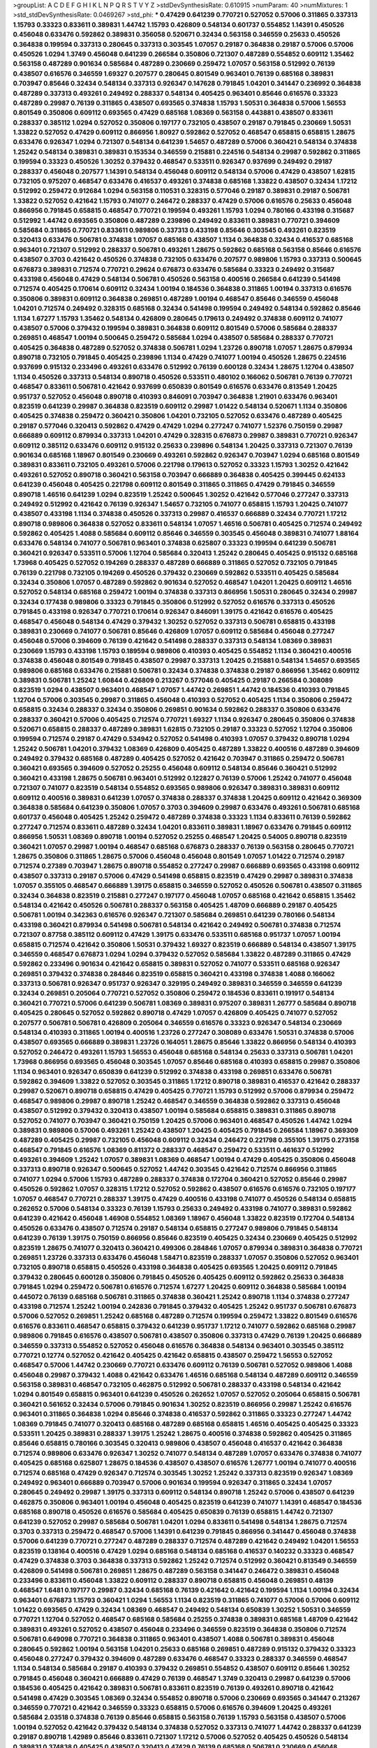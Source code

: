 >groupList:
A C D E F G H I K L
N P Q R S T V Y Z 
>stdDevSynthesisRate:
0.610915 
>numParam:
40
>numMixtures:
1
>std_stdDevSynthesisRate:
0.0469267
>std_phi:
***
0.47429 0.641239 0.770721 0.527052 0.57006 0.311865 0.337313 1.15793 0.33323 0.833611
0.389831 1.44742 1.15793 0.426809 0.548134 0.601737 0.554852 1.14391 0.450526 0.456048
0.633476 0.592862 0.389831 0.356058 0.520671 0.32434 0.563158 0.346559 0.25633 0.450526
0.364838 0.199594 0.337313 0.280645 0.337313 0.303545 1.07057 0.29187 0.364838 0.29187
0.57006 0.57006 0.450526 1.0294 1.3749 0.456048 0.641239 0.266584 0.350806 0.721307
0.487289 0.554852 0.609112 1.35462 0.563158 0.487289 0.901634 0.585684 0.487289 0.230669
0.259472 1.07057 0.563158 0.512992 0.76139 0.438507 0.616576 0.346559 1.69327 0.207577
0.280645 0.801549 0.963401 0.76139 0.685168 0.389831 0.703947 0.85646 0.32434 0.548134
0.337313 0.926347 0.147628 0.791845 1.04201 0.341447 0.236992 0.364838 0.487289 0.337313
0.493261 0.249492 0.288337 0.548134 0.405425 0.963401 0.85646 0.616576 0.33323 0.487289
0.29987 0.76139 0.311865 0.438507 0.693565 0.374838 1.15793 1.50531 0.364838 0.57006
1.56553 0.801549 0.350806 0.609112 0.693565 0.47429 0.685168 1.08369 0.563158 0.443881
0.438507 0.833611 0.288337 0.385112 1.0294 0.527052 0.350806 0.197177 0.732105 0.438507
0.29187 0.791845 0.230669 1.50531 1.33822 0.527052 0.47429 0.609112 0.866956 1.80927
0.592862 0.527052 0.468547 0.658815 0.658815 1.28675 0.633476 0.926347 1.0294 0.721307
0.548134 0.641239 1.54657 0.487289 0.57006 0.360421 0.548134 0.374838 1.25242 0.548134
0.389831 0.389831 0.153534 0.346559 0.215881 0.224516 0.548134 0.29987 0.592862 0.311865
0.199594 0.33323 0.450526 1.30252 0.379432 0.468547 0.533511 0.926347 0.937699 0.249492
0.29187 0.288337 0.456048 0.207577 1.14391 0.548134 0.456048 0.609112 0.548134 0.57006
0.47429 0.438507 1.62815 0.732105 0.975207 0.468547 0.633476 0.416537 0.493261 0.374838
0.685168 1.33822 0.438507 0.32434 1.17212 0.512992 0.259472 0.912684 1.0294 0.563158
0.110531 0.328315 0.577046 0.29187 0.389831 0.29187 0.506781 1.33822 0.527052 0.421642
1.15793 0.741077 0.246472 0.288337 0.47429 0.57006 0.616576 0.25633 0.456048 0.866956
0.791845 0.658815 0.468547 0.770721 0.199594 0.493261 1.15793 1.0294 0.780166 0.433198
0.315687 0.512992 1.44742 0.693565 0.350806 0.487289 0.239896 0.249492 0.833611 0.389831
0.770721 0.394609 0.585684 0.311865 0.770721 0.833611 0.989806 0.337313 0.433198 0.85646
0.303545 0.493261 0.823519 0.320413 0.633476 0.506781 0.374838 1.07057 0.685168 0.438507
1.1134 0.364838 0.32434 0.416537 0.685168 0.963401 0.721307 0.512992 0.288337 0.506781
0.493261 1.28675 0.592862 0.685168 0.563158 0.85646 0.616576 0.438507 0.3703 0.421642
0.450526 0.374838 0.732105 0.633476 0.207577 0.989806 1.15793 0.337313 0.500645 0.676873
0.389831 0.712574 0.770721 0.29624 0.676873 0.633476 0.585684 0.33323 0.249492 0.315687
0.433198 0.456048 0.47429 0.548134 0.506781 0.450526 0.563158 0.400516 0.266584 0.641239
0.541498 0.712574 0.405425 0.170614 0.609112 0.32434 1.00194 0.184536 0.364838 0.311865
1.00194 0.337313 0.616576 0.350806 0.389831 0.609112 0.364838 0.269851 0.487289 1.00194
0.468547 0.85646 0.346559 0.456048 1.04201 0.712574 0.249492 0.328315 0.685168 0.32434
0.541498 0.199594 0.249492 0.548134 0.592862 0.85646 1.1134 1.67277 1.15793 1.35462
0.548134 0.426809 0.280645 0.179613 0.249492 0.374838 0.609112 0.741077 0.438507 0.57006
0.379432 0.199594 0.389831 0.364838 0.609112 0.801549 0.57006 0.585684 0.288337 0.269851
0.468547 1.00194 0.500645 0.259472 0.585684 1.0294 0.438507 0.585684 0.288337 0.770721
0.405425 0.364838 0.487289 0.527052 0.374838 0.506781 1.0294 1.23726 0.890718 1.07057
1.28675 0.879934 0.890718 0.732105 0.791845 0.405425 0.239896 1.1134 0.47429 0.741077
1.00194 0.450526 1.28675 0.224516 0.937699 0.915132 0.233496 0.493261 0.633476 0.512992
0.76139 0.600128 0.32434 1.28675 1.12704 0.438507 1.1134 0.450526 0.337313 0.548134
0.890718 0.450526 0.533511 0.480102 0.166062 0.506781 0.76139 0.770721 0.468547 0.833611
0.506781 0.421642 0.937699 0.650839 0.801549 0.616576 0.633476 0.813549 1.20425 0.951737
0.527052 0.456048 0.890718 0.410393 0.846091 0.703947 0.364838 1.21901 0.633476 0.963401
0.823519 0.641239 0.29987 0.364838 0.823519 0.609112 0.29987 1.01422 0.548134 0.520671
1.1134 0.350806 0.405425 0.374838 0.259472 0.360421 0.350806 1.04201 0.732105 0.527052
0.633476 0.487289 0.405425 0.29187 0.577046 0.320413 0.592862 0.47429 0.47429 1.0294
0.277247 0.741077 1.52376 0.750159 0.29987 0.666889 0.609112 0.879934 0.337313 1.04201
0.47429 0.328315 0.676873 0.29987 0.389831 0.770721 0.926347 0.609112 0.385112 0.633476
0.609112 0.915132 0.25633 0.239896 0.548134 1.20425 0.337313 0.721307 0.76139 0.901634
0.685168 1.18967 0.801549 0.230669 0.493261 0.592862 0.926347 0.703947 1.0294 0.685168
0.801549 0.389831 0.833611 0.732105 0.493261 0.57006 0.221798 0.179613 0.527052 0.33323
1.15793 1.30252 0.421642 0.493261 0.527052 0.890718 0.360421 0.563158 0.703947 0.666889
0.364838 0.405425 0.399445 0.624133 0.641239 0.456048 0.405425 0.221798 0.609112 0.801549
0.311865 0.311865 0.47429 0.791845 0.346559 0.890718 1.46516 0.641239 1.0294 0.823519
1.25242 0.500645 1.30252 0.421642 0.577046 0.277247 0.337313 0.249492 0.512992 0.421642
0.76139 0.926347 1.54657 0.732105 0.741077 0.658815 1.15793 1.20425 0.741077 0.438507
0.433198 1.1134 0.374838 0.450526 0.337313 0.29987 0.416537 0.666889 0.32434 0.770721
1.17212 0.890718 0.989806 0.364838 0.527052 0.833611 0.548134 1.07057 1.46516 0.506781
0.405425 0.712574 0.249492 0.592862 0.405425 1.4088 0.585684 0.609112 0.85646 0.346559
0.303545 0.456048 0.389831 0.741077 1.88164 0.633476 0.548134 0.741077 0.506781 0.963401
0.374838 0.625807 0.33323 0.199594 0.641239 0.506781 0.360421 0.926347 0.533511 0.57006
1.12704 0.585684 0.320413 1.25242 0.280645 0.405425 0.915132 0.685168 1.73968 0.405425
0.527052 0.194269 0.288337 0.487289 0.666889 0.311865 0.527052 0.732105 0.791845 0.76139
0.221798 0.732105 0.194269 0.450526 0.379432 0.230669 0.592862 0.533511 0.405425 0.585684
0.32434 0.350806 1.07057 0.487289 0.592862 0.901634 0.527052 0.468547 1.04201 1.20425
0.609112 1.46516 0.527052 0.548134 0.685168 0.259472 1.00194 0.374838 0.337313 0.866956
1.50531 0.280645 0.32434 0.29987 0.32434 0.177438 0.989806 0.33323 0.791845 0.350806
0.512992 0.527052 0.616576 0.337313 0.450526 0.791845 0.433198 0.926347 0.770721 0.170614
0.926347 0.846091 1.39175 0.421642 0.616576 0.405425 0.468547 0.456048 0.548134 0.47429
0.379432 1.30252 0.527052 0.337313 0.506781 0.658815 0.433198 0.389831 0.230669 0.741077
0.506781 0.85646 0.426809 1.07057 0.609112 0.585684 0.456048 0.277247 0.456048 0.57006
0.394609 0.76139 0.421642 0.541498 0.288337 0.337313 0.548134 1.08369 0.389831 0.230669
1.15793 0.433198 1.15793 0.189594 0.989806 0.410393 0.405425 0.554852 1.1134 0.360421
0.400516 0.374838 0.456048 0.801549 0.791845 0.438507 0.29987 0.337313 1.20425 0.215881
0.548134 1.54657 0.693565 0.989806 0.685168 0.633476 0.215881 0.506781 0.32434 0.374838
0.374838 0.29187 0.866956 1.35462 0.609112 0.389831 0.506781 1.25242 1.60844 0.426809
0.213267 0.577046 0.405425 0.29187 0.266584 0.308089 0.823519 1.0294 0.438507 0.963401
0.468547 1.07057 1.44742 0.269851 1.44742 0.184536 0.410393 0.791845 1.12704 0.57006
0.303545 0.29987 0.311865 0.456048 0.410393 0.527052 0.405425 1.1134 0.350806 0.259472
0.658815 0.32434 0.288337 0.32434 0.350806 0.269851 0.901634 0.592862 0.288337 0.350806
0.633476 0.288337 0.360421 0.57006 0.405425 0.712574 0.770721 1.69327 1.1134 0.926347
0.280645 0.350806 0.374838 0.520671 0.658815 0.288337 0.487289 0.389831 1.62815 0.732105
0.29187 0.33323 0.527052 1.12704 0.350806 0.199594 0.712574 0.29187 0.47429 0.534942
0.527052 0.541498 0.410393 1.07057 0.379432 0.890718 1.0294 1.25242 0.506781 1.04201
0.379432 1.08369 0.426809 0.405425 0.487289 1.33822 0.400516 0.487289 0.394609 0.249492
0.379432 0.685168 0.487289 0.405425 0.527052 0.421642 0.703947 0.311865 0.259472 0.506781
0.360421 0.693565 0.394609 0.527052 0.25255 0.456048 0.609112 0.548134 0.85646 0.360421
0.512992 0.360421 0.433198 1.28675 0.506781 0.963401 0.512992 0.122827 0.76139 0.57006
1.25242 0.741077 0.456048 0.721307 0.741077 0.823519 0.548134 0.554852 0.693565 0.989806
0.926347 0.389831 0.389831 0.609112 0.609112 0.400516 0.389831 0.641239 1.07057 0.374838
0.288337 0.374838 1.20425 0.609112 0.421642 0.369309 0.364838 0.585684 0.641239 0.350806
1.07057 0.3703 0.394609 0.29987 0.633476 0.493261 0.506781 0.685168 0.601737 0.456048
0.405425 1.25242 0.259472 0.487289 0.374838 0.33323 1.1134 0.833611 0.76139 0.592862
0.277247 0.712574 0.833611 0.487289 0.32434 1.04201 0.833611 0.389831 1.18967 0.633476
0.791845 0.609112 0.866956 1.50531 1.08369 0.890718 1.00194 0.527052 0.25255 0.468547
1.20425 0.54005 0.890718 0.823519 0.360421 1.07057 0.29987 1.00194 0.468547 0.685168
0.676873 0.288337 0.76139 0.563158 0.280645 0.770721 1.28675 0.350806 0.311865 1.28675
0.57006 0.456048 0.456048 0.801549 1.07057 1.01422 0.712574 0.29187 0.712574 0.27389
0.703947 1.28675 0.890718 0.554852 0.277247 0.29987 0.666889 0.693565 0.433198 0.609112
0.438507 0.337313 0.29187 0.57006 0.47429 0.541498 0.658815 0.823519 0.47429 0.29987
0.389831 0.374838 1.07057 0.355105 0.468547 0.666889 1.39175 0.658815 0.346559 0.527052
0.450526 0.506781 0.438507 0.311865 0.32434 0.364838 0.823519 0.215881 0.277247 0.197177
0.456048 1.07057 0.685168 0.421642 0.658815 1.35462 0.548134 0.421642 0.450526 0.506781
0.288337 0.563158 0.405425 1.48709 0.666889 0.29187 0.405425 0.506781 1.00194 0.342363
0.616576 0.926347 0.721307 0.585684 0.269851 0.641239 0.780166 0.548134 0.433198 0.360421
0.879934 0.541498 0.506781 0.548134 0.421642 0.249492 0.506781 0.374838 0.712574 0.721307
0.87758 0.385112 0.609112 0.47429 1.39175 0.633476 0.533511 0.685168 0.951737 1.07057
1.00194 0.658815 0.712574 0.421642 0.350806 1.50531 0.379432 1.69327 0.823519 0.666889
0.548134 0.438507 1.39175 0.346559 0.468547 0.676873 1.0294 1.0294 0.379432 0.527052
0.585684 1.33822 0.487289 0.311865 0.47429 0.592862 0.233496 0.901634 0.421642 0.658815
0.389831 0.527052 0.741077 0.533511 0.685168 0.926347 0.269851 0.379432 0.374838 0.284846
0.823519 0.658815 0.360421 0.433198 0.374838 1.4088 0.166062 0.337313 0.506781 0.926347
0.951737 0.926347 0.329195 0.249492 0.389831 0.346559 0.346559 0.641239 0.32434 0.269851
0.205064 0.770721 0.527052 0.350806 0.259472 0.184536 0.833611 0.191917 0.548134 0.360421
0.770721 0.57006 0.641239 0.506781 1.08369 0.389831 0.975207 0.389831 1.26777 0.585684
0.890718 0.405425 0.280645 0.527052 0.592862 0.890718 0.47429 1.07057 0.426809 0.405425
0.741077 0.527052 0.207577 0.506781 0.506781 0.426809 0.205064 0.346559 0.616576 0.33323
0.926347 0.548134 0.230669 0.548134 0.410393 0.311865 1.00194 0.400516 1.23726 0.277247
0.308089 0.633476 1.50531 0.374838 0.57006 0.438507 0.693565 0.666889 0.389831 1.23726
0.164051 1.28675 0.85646 1.33822 0.866956 0.548134 0.410393 0.527052 0.246472 0.493261
1.15793 1.56553 0.456048 0.685168 0.548134 0.25633 0.337313 0.506781 1.04201 1.73968
0.866956 0.693565 0.456048 0.303545 1.07057 0.85646 0.685168 0.410393 0.658815 0.29987
0.350806 1.1134 0.963401 0.926347 0.650839 0.641239 0.512992 0.374838 0.433198 0.269851
0.633476 0.506781 0.592862 0.394609 1.33822 0.527052 0.303545 0.311865 1.17212 0.890718
0.389831 0.416537 0.421642 0.288337 0.29987 0.520671 0.890718 0.658815 0.47429 0.405425
0.770721 1.15793 0.512992 0.57006 0.879934 0.259472 0.468547 0.989806 0.29987 0.890718
1.25242 0.468547 0.346559 0.364838 0.592862 0.337313 0.456048 0.438507 0.512992 0.379432
0.320413 0.438507 1.00194 0.585684 0.658815 0.389831 0.311865 0.890718 0.527052 0.741077
0.703947 0.360421 0.750159 1.20425 0.57006 0.963401 0.468547 0.450526 1.44742 1.0294
0.389831 0.989806 0.57006 0.493261 1.25242 0.438507 1.20425 0.405425 0.791845 0.266584
1.18967 0.369309 0.487289 0.405425 0.29987 0.732105 0.456048 0.609112 0.32434 0.246472
0.221798 0.355105 1.39175 0.273158 0.468547 0.791845 0.616576 1.08369 0.811372 0.288337
0.468547 0.259472 0.533511 0.461637 0.512992 0.493261 0.394609 1.25242 1.07057 0.389831
1.08369 0.468547 1.00194 0.47429 0.405425 0.350806 0.456048 0.337313 0.890718 0.926347
0.500645 0.527052 1.44742 0.303545 0.421642 0.712574 0.866956 0.311865 0.741077 1.0294
0.57006 1.15793 0.487289 0.288337 0.374838 0.172704 0.360421 0.527052 0.85646 0.29987
0.450526 0.592862 1.07057 0.328315 1.17212 0.527052 0.592862 0.438507 0.616576 0.616576
0.732105 0.197177 1.07057 0.468547 0.770721 0.288337 1.39175 0.47429 0.400516 0.433198
0.741077 0.450526 0.548134 0.658815 0.262652 0.57006 0.548134 0.33323 0.76139 1.15793
0.25633 0.249492 0.433198 0.741077 0.389831 0.592862 0.641239 0.421642 0.456048 1.46908
0.554852 1.08369 1.18967 0.456048 1.33822 0.823519 0.172704 0.548134 0.450526 0.633476
0.438507 0.712574 0.29187 0.548134 0.658815 0.277247 0.989806 0.791845 0.548134 0.641239
0.76139 1.39175 0.750159 0.866956 0.85646 0.823519 0.405425 0.32434 0.230669 0.405425
0.512992 0.823519 1.28675 0.741077 0.320413 0.360421 0.499306 0.284846 1.07057 0.879934
0.389831 0.364838 0.770721 0.269851 1.23726 0.337313 0.633476 0.456048 1.58471 0.823519
0.288337 1.07057 0.350806 0.527052 0.963401 0.732105 0.890718 0.658815 0.450526 0.433198
0.364838 0.405425 0.693565 1.20425 0.609112 0.791845 0.379432 0.280645 0.600128 0.350806
0.791845 0.450526 0.405425 0.609112 0.592862 0.25633 0.364838 0.791845 1.0294 0.259472
0.506781 0.616576 0.712574 1.67277 1.20425 0.609112 0.364838 0.585684 1.00194 0.445072
0.76139 0.685168 0.506781 0.311865 0.374838 0.360421 1.25242 0.890718 1.1134 0.374838
0.277247 0.433198 0.712574 1.25242 1.00194 0.242836 0.791845 0.379432 0.405425 1.25242
0.951737 0.506781 0.676873 0.57006 0.527052 0.269851 1.25242 0.685168 0.487289 0.712574
0.199594 0.259472 1.33822 0.801549 0.616576 0.616576 0.833611 0.468547 0.658815 0.379432
0.641239 0.951737 1.17212 0.741077 0.592862 0.685168 0.29987 0.989806 0.791845 0.616576
0.438507 0.506781 0.438507 0.350806 0.337313 0.47429 0.76139 1.20425 0.666889 0.346559
0.337313 0.554852 0.527052 0.456048 0.616576 0.364838 0.548134 0.963401 0.303545 0.385112
0.770721 0.12774 0.527052 0.421642 0.405425 0.421642 0.658815 0.438507 0.259472 1.56553
0.527052 0.468547 0.57006 1.44742 0.230669 0.770721 0.633476 0.609112 0.76139 0.506781
0.527052 0.989806 1.4088 0.456048 0.29987 0.379432 1.4088 0.421642 0.633476 1.46516
0.685168 0.548134 0.487289 0.609112 0.346559 0.563158 0.389831 0.468547 0.732105 0.462875
0.512992 0.506781 0.288337 0.433198 0.548134 0.421642 1.0294 0.801549 0.658815 0.963401
0.641239 0.450526 0.262652 1.07057 0.527052 0.205064 0.658815 0.506781 0.360421 0.561652
0.32434 0.57006 0.791845 0.901634 1.30252 0.823519 0.866956 0.29987 1.25242 0.616576
0.963401 0.311865 0.364838 1.0294 0.85646 0.374838 0.416537 0.592862 0.311865 0.33323
0.277247 1.44742 1.08369 0.791845 0.741077 0.320413 0.685168 0.487289 0.685168 0.658815
1.46516 0.405425 0.405425 0.33323 0.533511 1.20425 0.389831 0.288337 1.39175 1.25242
1.28675 0.400516 0.374838 0.592862 0.405425 0.311865 0.85646 0.658815 0.780166 0.303545
0.320413 0.989806 0.438507 0.456048 0.416537 0.421642 0.364838 0.712574 0.989806 0.633476
0.926347 1.30252 0.741077 0.548134 0.487289 1.07057 0.633476 0.374838 0.741077 0.405425
0.685168 0.625807 1.28675 0.184536 0.438507 0.438507 0.616576 1.26777 1.00194 0.741077
0.400516 0.712574 0.685168 0.47429 0.926347 0.712574 0.303545 1.30252 1.25242 0.337313
0.823519 0.926347 1.08369 0.249492 0.963401 0.666889 0.703947 0.57006 0.901634 0.199594
0.926347 0.311865 0.32434 1.07057 0.280645 0.249492 0.29987 1.39175 0.337313 0.609112
0.548134 0.890718 1.25242 0.57006 0.438507 0.641239 0.462875 0.350806 0.963401 1.00194
0.456048 0.405425 0.823519 0.641239 0.741077 1.14391 0.468547 0.184536 0.685168 0.890718
0.450526 0.616576 0.585684 0.405425 0.650839 0.76139 0.658815 1.44742 0.721307 0.641239
0.527052 0.29987 0.585684 0.506781 1.04201 1.0294 0.833611 0.541498 0.548134 1.28675
0.712574 0.3703 0.337313 0.259472 0.468547 0.57006 1.14391 0.641239 0.791845 0.866956
0.341447 0.456048 0.374838 0.57006 0.641239 0.770721 0.277247 0.487289 0.288337 0.712574
0.487289 0.421642 0.249492 1.04201 1.56553 0.823519 0.138164 0.400516 0.47429 1.0294
0.685168 0.548134 0.685168 0.416537 0.140232 0.33323 0.468547 0.47429 0.374838 0.3703
0.364838 0.337313 0.592862 1.25242 0.712574 0.512992 0.360421 0.813549 0.346559 0.426809
0.541498 0.506781 0.269851 1.28675 0.487289 0.563158 0.341447 0.246472 0.389831 0.456048
0.233496 0.833611 0.456048 1.33822 0.609112 0.288337 0.890718 0.658815 0.456048 0.269851
0.48139 0.468547 1.6481 0.197177 0.29987 0.32434 0.685168 0.76139 0.421642 0.421642
0.199594 1.1134 1.00194 0.32434 0.963401 0.676873 1.15793 0.360421 1.0294 1.56553
1.1134 0.823519 0.311865 0.741077 0.57006 0.57006 0.609112 1.01422 0.693565 0.47429
0.32434 1.08369 0.468547 0.249492 0.548134 0.650839 1.30252 1.50531 0.346559 0.770721
1.12704 0.527052 0.468547 0.685168 0.585684 0.25255 0.374838 0.389831 0.685168 1.48709
0.421642 0.389831 0.493261 0.527052 0.438507 0.456048 0.233496 0.346559 0.823519 0.364838
0.350806 0.712574 0.506781 0.649098 0.770721 0.364838 0.311865 0.963401 0.438507 1.4088
0.506781 0.389831 0.456048 0.280645 0.592862 1.00194 0.563158 1.04201 0.25633 0.685168
0.269851 0.487289 0.915132 0.379432 0.33323 0.456048 0.277247 0.379432 0.394609 0.487289
0.633476 0.468547 0.33323 0.288337 0.346559 0.468547 1.1134 0.548134 0.585684 0.29187
0.410393 0.379432 0.269851 0.554852 0.438507 0.609112 0.85646 1.30252 0.791845 0.456048
0.360421 0.666889 0.47429 0.76139 0.468547 1.3749 0.320413 0.29987 0.641239 0.57006
0.184536 0.405425 0.421642 0.389831 0.506781 0.833611 0.823519 0.76139 0.493261 0.890718
0.421642 0.541498 0.47429 0.303545 1.08369 0.32434 0.554852 0.890718 0.57006 0.230669
0.693565 0.341447 0.213267 0.346559 0.770721 0.421642 0.346559 0.33323 0.658815 0.57006
0.616576 0.394609 1.20425 0.493261 0.585684 2.03518 0.374838 0.76139 0.85646 0.658815
0.563158 0.76139 1.15793 0.563158 0.438507 0.57006 1.00194 0.527052 0.421642 0.379432
0.548134 0.374838 0.527052 0.337313 0.741077 1.44742 0.288337 0.641239 0.29187 0.890718
1.42989 0.85646 0.833611 0.721307 1.17212 0.57006 0.527052 0.405425 0.450526 0.548134
0.389831 0.374838 0.405425 0.438507 0.320413 0.47429 0.76139 0.685168 0.506781 0.230669
0.456048 0.493261 0.47429 0.47429 0.421642 1.1134 0.456048 0.438507 0.438507 0.487289
0.520671 0.801549 0.364838 0.421642 0.410393 1.20425 1.44742 0.320413 0.658815 0.833611
0.801549 0.85646 0.389831 0.32434 0.76139 0.791845 0.159675 1.0294 0.741077 0.337313
0.658815 0.741077 1.33822 1.30252 1.67277 0.801549 1.14391 0.389831 1.12704 0.926347
0.527052 0.585684 0.259472 0.416537 1.44742 0.177438 0.937699 1.14391 0.563158 0.456048
0.450526 0.394609 0.633476 1.20425 0.364838 0.394609 0.400516 0.85646 0.337313 1.17212
0.230669 0.512992 0.249492 0.592862 0.703947 0.616576 0.280645 0.770721 0.29987 0.207577
0.527052 0.732105 0.416537 0.951737 0.337313 0.585684 0.685168 0.554852 0.421642 0.280645
0.641239 0.616576 0.685168 0.328315 0.389831 0.400516 0.712574 0.29987 0.25633 0.269851
0.405425 1.12704 0.29987 0.337313 0.712574 0.346559 0.890718 0.259472 0.487289 0.239896
0.259472 0.239896 0.592862 0.379432 0.360421 0.770721 0.721307 0.57006 0.658815 0.269851
0.616576 0.741077 0.541498 0.29987 0.230669 0.533511 0.360421 0.592862 0.438507 0.963401
0.85646 0.57006 0.741077 1.04201 0.563158 0.284846 0.57006 0.379432 0.512992 0.866956
0.548134 0.527052 0.487289 0.468547 0.443881 0.592862 0.360421 1.15793 0.389831 0.468547
0.421642 0.833611 1.18967 0.926347 1.07057 0.666889 0.693565 0.311865 0.527052 0.512992
0.269851 1.1134 0.280645 0.246472 0.592862 0.364838 0.249492 0.76139 0.493261 0.770721
0.85646 0.506781 0.207577 0.527052 0.29987 0.438507 0.421642 0.989806 0.585684 0.450526
0.527052 0.450526 0.585684 0.468547 0.57006 0.904052 0.416537 0.450526 0.374838 1.07057
0.364838 0.364838 0.76139 0.405425 1.1134 0.963401 1.67277 0.609112 0.741077 0.926347
1.33822 1.1134 0.230669 0.266584 0.350806 0.926347 0.926347 0.833611 0.721307 0.963401
0.541498 0.633476 0.57006 0.337313 0.801549 0.405425 0.548134 0.57006 0.703947 0.616576
0.438507 0.487289 0.461637 0.219112 0.47429 0.32434 1.12704 0.506781 0.926347 0.438507
0.685168 0.951737 0.379432 0.421642 0.577046 0.385112 0.374838 0.548134 0.527052 0.801549
0.585684 0.450526 1.54657 1.52376 0.269851 0.389831 0.577046 0.685168 0.926347 0.741077
0.506781 0.29987 0.29987 0.512992 0.29987 0.541498 0.389831 0.280645 1.39175 1.25242
0.426809 1.69327 0.249492 0.541498 0.989806 0.360421 0.693565 0.85646 0.741077 0.394609
1.1134 0.85646 0.29987 0.288337 0.394609 0.288337 0.685168 0.527052 0.456048 1.20425
0.548134 1.25242 0.32434 0.732105 0.500645 0.633476 1.00194 0.712574 0.468547 0.548134
0.400516 0.389831 0.658815 0.350806 0.468547 0.57006 1.39175 0.712574 0.527052 0.633476
0.833611 0.527052 0.27389 0.527052 0.468547 1.00194 0.493261 0.33323 1.28675 0.926347
0.633476 0.379432 0.963401 0.29187 0.493261 0.658815 0.29987 0.205064 0.184536 1.4088
1.00194 0.405425 0.450526 0.468547 0.600128 0.438507 0.487289 0.47429 0.741077 0.369309
0.360421 0.389831 0.379432 0.741077 0.76139 0.421642 0.833611 1.07057 0.741077 1.09992
1.56553 0.780166 0.770721 1.07057 0.641239 0.249492 0.890718 0.85646 1.07057 0.685168
0.25633 0.266584 0.364838 0.32434 0.25633 0.374838 0.548134 1.00194 0.450526 0.374838
0.951737 0.394609 1.08369 0.186797 0.741077 0.770721 0.389831 1.07057 0.721307 0.823519
0.57006 0.207577 0.374838 0.506781 0.750159 1.15793 0.394609 0.191917 0.633476 0.280645
1.15793 0.364838 0.712574 0.213267 0.360421 0.641239 0.721307 1.1134 0.456048 1.21901
0.421642 0.25255 0.374838 0.791845 0.360421 0.385112 0.506781 0.512992 0.601737 0.346559
0.320413 0.421642 0.666889 0.389831 0.239896 0.468547 0.364838 0.438507 1.39175 0.512992
0.585684 0.337313 0.693565 0.770721 1.0294 0.33323 0.641239 0.506781 0.823519 0.527052
0.506781 0.85646 0.405425 0.355105 0.311865 0.364838 0.337313 0.379432 0.712574 0.221798
0.527052 1.52376 0.394609 0.164051 0.269851 0.493261 0.311865 0.177438 0.741077 0.266584
1.15793 0.712574 0.421642 1.54657 0.303545 0.350806 0.926347 0.269851 0.493261 0.975207
1.1134 1.25242 1.12704 0.394609 0.641239 0.548134 0.360421 0.989806 0.456048 1.08369
0.548134 0.703947 1.12704 0.364838 0.85646 0.32434 0.249492 0.85646 0.29987 1.26777
0.269851 0.421642 0.438507 0.85646 0.405425 0.29987 0.926347 0.230669 1.14085 0.308089
1.07057 0.405425 0.57006 0.249492 0.389831 0.658815 0.487289 0.468547 0.658815 0.951737
0.184536 1.04201 0.85646 0.288337 0.666889 1.25242 1.39175 0.443881 0.389831 0.249492
1.28675 0.374838 0.506781 0.527052 0.770721 0.487289 0.533511 0.239896 0.47429 0.303545
0.443881 0.32434 0.410393 0.609112 0.364838 0.400516 0.32434 0.433198 0.533511 0.308089
0.534942 0.360421 0.548134 0.750159 0.374838 0.456048 1.14391 0.585684 0.433198 1.04201
0.592862 0.346559 0.288337 0.249492 0.801549 0.658815 0.512992 0.801549 0.609112 0.616576
0.29987 1.20425 0.741077 0.926347 1.30252 0.85646 0.609112 0.438507 1.1134 0.85646
0.350806 0.989806 0.823519 0.57006 0.374838 0.833611 0.266584 0.527052 0.616576 0.650839
0.85646 0.433198 0.527052 0.770721 0.405425 1.07057 0.426809 0.346559 0.269851 0.364838
0.280645 0.410393 0.433198 0.236992 0.230669 1.00194 1.07057 0.712574 0.833611 0.394609
0.32434 0.548134 0.426809 0.915132 1.07057 1.39175 1.08369 1.44742 1.00194 1.39175
0.963401 0.823519 0.239896 0.770721 0.315687 0.527052 0.262652 0.54005 1.20425 0.975207
1.1134 0.500645 0.379432 0.303545 0.770721 0.770721 0.394609 0.346559 0.337313 1.50531
1.14085 0.741077 0.416537 0.288337 0.712574 0.85646 0.320413 1.23726 0.890718 0.823519
0.29987 0.230669 0.601737 0.32434 0.288337 0.374838 0.456048 0.585684 0.791845 0.379432
0.901634 0.379432 1.15793 0.311865 0.592862 0.493261 0.280645 1.35462 0.394609 1.35462
0.249492 1.50531 1.4088 0.592862 0.389831 0.633476 1.39175 0.791845 0.633476 0.712574
1.00194 0.890718 0.360421 0.33323 0.85646 1.12704 0.548134 0.890718 0.33323 0.658815
1.1134 1.00194 0.741077 0.421642 0.890718 1.1134 0.85646 0.732105 0.676873 0.438507
0.554852 0.721307 0.266584 0.29187 0.585684 0.487289 0.364838 1.25242 0.801549 0.438507
0.394609 0.585684 0.246472 0.400516 0.57006 0.833611 0.741077 0.29987 1.4088 1.15793
1.20425 0.741077 0.303545 0.527052 0.641239 0.487289 0.337313 1.1134 0.926347 1.00194
0.360421 0.33323 0.443881 0.633476 0.438507 0.750159 0.85646 0.456048 0.277247 0.249492
0.33323 0.633476 1.15793 0.57006 0.421642 0.866956 0.379432 1.28675 1.80927 0.548134
0.658815 0.389831 0.487289 0.963401 0.963401 1.15793 0.650839 0.641239 0.266584 0.259472
0.685168 1.20425 1.20425 0.703947 0.770721 0.456048 0.360421 0.592862 0.288337 0.527052
1.4088 0.487289 0.57006 0.57006 0.846091 0.963401 1.761 0.280645 0.25255 0.162065
0.350806 0.416537 0.29987 0.85646 0.389831 0.585684 0.421642 0.833611 0.915132 0.506781
0.416537 1.20425 0.389831 0.592862 0.379432 0.592862 0.360421 0.47429 0.29987 0.233496
0.405425 1.00194 0.360421 0.616576 0.350806 0.493261 0.230669 0.364838 0.47429 0.207577
0.249492 0.400516 0.450526 1.30252 0.487289 0.328315 0.890718 0.658815 0.450526 0.879934
0.337313 0.823519 0.269851 1.30252 0.493261 0.47429 0.585684 0.506781 0.963401 0.379432
0.153534 0.791845 0.379432 0.712574 0.360421 0.277247 0.29987 0.385112 0.57006 0.389831
0.468547 0.433198 0.609112 0.915132 0.85646 0.389831 0.533511 0.989806 1.1134 0.421642
0.533511 0.239896 0.280645 0.468547 0.890718 0.633476 0.527052 0.249492 0.29987 0.273158
1.15793 0.337313 0.337313 0.487289 0.450526 0.246472 0.641239 1.04201 0.269851 0.57006
0.311865 0.741077 0.750159 0.693565 0.374838 0.311865 1.01422 1.15793 0.658815 1.15793
0.541498 0.360421 0.400516 0.693565 0.184536 1.1134 0.770721 0.242836 0.239896 0.493261
0.85646 0.215881 0.85646 0.641239 0.890718 1.1134 0.374838 0.239896 0.259472 0.269851
0.280645 1.25242 0.48139 0.433198 0.527052 1.39175 0.57006 0.866956 1.62815 0.337313
0.438507 0.29624 0.394609 0.951737 0.438507 0.172704 0.346559 0.25633 0.592862 0.770721
0.533511 0.658815 0.616576 0.379432 0.405425 1.25242 0.585684 0.443881 0.346559 0.693565
0.311865 0.450526 0.641239 0.493261 0.438507 1.07057 0.213267 1.1134 0.823519 0.493261
0.633476 0.506781 0.633476 0.676873 0.76139 1.48709 0.311865 0.685168 0.527052 0.224516
0.85646 0.164051 0.360421 1.0294 1.20425 1.15793 1.1134 0.456048 0.493261 0.186797
0.609112 0.450526 0.577046 0.487289 0.487289 0.548134 0.147628 0.915132 0.650839 0.191917
0.633476 0.277247 0.506781 0.438507 0.901634 0.389831 0.308089 0.374838 0.506781 1.25242
0.592862 1.35462 0.989806 0.641239 0.421642 0.937699 0.438507 0.405425 0.527052 0.468547
0.712574 0.29987 0.350806 0.47429 0.989806 0.963401 0.259472 1.04201 0.548134 0.405425
0.770721 0.890718 0.741077 0.394609 0.609112 0.360421 0.320413 0.456048 0.85646 0.951737
1.44742 0.433198 0.389831 0.791845 0.548134 0.151675 1.04201 0.468547 0.303545 0.227877
0.421642 0.703947 0.633476 0.592862 0.288337 0.506781 0.493261 0.951737 0.360421 0.421642
0.364838 0.277247 0.269851 1.00194 0.379432 0.609112 0.658815 0.337313 0.421642 0.389831
0.288337 0.159675 0.585684 0.207577 0.389831 0.438507 0.770721 0.337313 0.712574 0.963401
0.389831 0.563158 0.27389 0.360421 0.675062 0.879934 0.277247 1.20425 0.712574 0.147628
0.249492 0.693565 0.389831 0.456048 0.512992 1.30252 0.421642 0.563158 1.04201 1.04201
0.364838 0.438507 0.791845 1.28675 1.00194 1.30252 1.25242 1.07057 2.20125 1.15793
0.438507 0.823519 0.487289 0.410393 0.493261 0.548134 1.28675 1.20425 0.487289 0.328315
0.609112 0.487289 0.277247 0.405425 1.15793 0.732105 0.194269 0.346559 0.506781 1.15793
1.39175 0.548134 0.685168 0.320413 0.438507 0.658815 1.39175 1.23726 0.926347 0.288337
0.394609 0.400516 1.28675 0.25633 0.224516 0.633476 0.421642 0.666889 1.08369 0.438507
0.230669 0.350806 0.364838 0.450526 1.33822 0.541498 0.693565 0.416537 0.846091 0.658815
0.249492 0.890718 0.320413 0.506781 0.421642 0.541498 0.915132 0.721307 0.421642 0.364838
0.548134 0.450526 0.288337 0.438507 0.221798 0.641239 0.685168 0.224516 0.47429 0.29987
0.360421 0.85646 0.355105 1.20425 0.172704 0.658815 0.350806 0.609112 0.303545 0.76139
0.548134 0.400516 1.39175 1.00194 0.926347 0.456048 0.963401 0.823519 0.685168 1.08369
0.548134 0.389831 0.328315 0.676873 0.951737 0.741077 0.456048 0.866956 0.548134 1.00194
0.625807 1.17212 1.1134 0.29987 0.548134 0.76139 0.421642 1.20425 0.468547 1.30252
1.00194 0.846091 0.592862 0.685168 0.693565 0.389831 1.25242 0.506781 0.527052 0.963401
0.770721 0.29987 0.85646 1.0294 0.468547 1.35462 1.4088 0.239896 1.15793 0.438507
0.29987 0.468547 0.394609 0.624133 1.28675 1.0294 0.374838 0.548134 0.360421 0.493261
0.57006 0.770721 0.487289 0.374838 0.616576 1.62815 0.277247 1.0294 0.890718 0.350806
1.33822 0.506781 0.288337 0.341447 0.493261 0.405425 0.833611 0.269851 0.280645 0.288337
0.592862 0.394609 1.00194 0.303545 1.44742 1.00194 0.328315 1.20425 0.337313 0.592862
1.30252 0.337313 0.963401 0.337313 1.35462 0.527052 0.823519 0.609112 0.328315 0.633476
0.616576 0.592862 0.770721 1.50531 1.50531 0.443881 0.438507 0.926347 0.76139 0.385112
0.512992 0.823519 0.500645 0.616576 0.308089 0.633476 0.350806 0.633476 0.57006 0.233496
1.07057 1.20425 0.609112 0.350806 1.20425 0.712574 0.400516 1.28675 0.548134 0.311865
1.44742 0.199594 0.374838 0.721307 0.29187 1.1134 0.548134 0.76139 0.311865 0.527052
0.506781 1.25242 0.280645 0.791845 0.527052 0.433198 0.197177 1.04201 0.405425 0.685168
0.416537 0.249492 0.703947 0.527052 0.732105 0.926347 0.548134 0.221798 0.207577 0.616576
0.506781 0.269851 0.32434 1.08369 0.350806 0.337313 1.44742 0.57006 0.421642 0.239896
0.360421 0.468547 0.693565 1.0294 1.25242 0.658815 0.184536 1.0294 0.487289 0.364838
0.712574 0.421642 1.07057 0.461637 1.39175 0.311865 0.346559 0.374838 1.33822 0.592862
0.410393 0.85646 0.315687 0.311865 0.890718 0.926347 0.609112 1.20425 0.346559 0.350806
0.823519 0.609112 0.426809 0.563158 0.172704 0.633476 0.76139 0.609112 1.28675 0.616576
0.350806 0.346559 0.450526 0.29987 0.658815 0.184536 0.438507 0.732105 0.385112 0.266584
0.350806 0.364838 1.0294 1.08369 0.364838 0.926347 0.712574 0.541498 0.506781 0.468547
0.346559 0.350806 0.364838 0.33323 0.443881 0.685168 0.548134 0.47429 1.20425 0.421642
0.732105 0.426809 0.833611 0.259472 1.35462 0.320413 0.389831 1.62815 0.468547 0.259472
1.20425 0.360421 0.350806 0.541498 0.32434 0.577046 1.28675 0.527052 0.438507 0.374838
1.25242 0.641239 0.277247 0.259472 1.33822 0.315687 0.350806 0.421642 0.269851 0.266584
1.1134 1.08369 0.269851 0.269851 0.609112 0.937699 0.421642 0.374838 0.712574 0.741077
0.311865 1.15793 0.400516 0.641239 0.337313 0.527052 0.609112 0.269851 0.47429 0.609112
1.00194 0.433198 0.926347 0.47429 0.890718 0.506781 0.350806 0.259472 0.685168 0.47429
0.616576 0.548134 0.548134 0.400516 0.259472 0.548134 0.311865 0.685168 0.277247 0.303545
1.12704 0.25633 0.585684 0.249492 1.25242 1.07057 0.527052 0.364838 0.374838 0.315687
0.741077 0.288337 0.405425 0.548134 1.50531 0.227877 1.35462 0.259472 0.666889 0.288337
0.592862 1.25242 0.801549 0.658815 0.76139 1.08369 0.533511 0.421642 0.823519 0.350806
0.456048 0.57006 0.29624 0.585684 0.989806 0.416537 0.341447 0.266584 0.823519 0.239896
0.57006 0.585684 0.633476 0.374838 0.493261 0.426809 0.25255 0.350806 0.161632 0.266584
0.732105 0.29624 0.616576 0.468547 0.633476 0.527052 0.57006 0.374838 0.456048 1.28675
0.770721 0.741077 0.609112 0.337313 0.468547 0.512992 1.28675 0.350806 0.47429 0.989806
0.242836 1.39175 1.20425 1.20425 0.230669 0.280645 1.28675 0.658815 0.221798 0.374838
0.563158 0.732105 0.249492 0.520671 0.456048 0.658815 1.12704 0.389831 0.230669 0.405425
0.350806 0.616576 0.57006 0.57006 0.405425 0.394609 0.633476 0.487289 0.426809 0.712574
0.303545 0.512992 0.360421 0.364838 0.846091 0.741077 0.493261 0.541498 0.658815 1.25242
0.421642 0.259472 0.389831 0.741077 0.456048 1.1134 0.548134 0.926347 0.685168 1.12704
0.277247 0.230669 0.712574 0.801549 1.23726 1.04201 1.69327 1.33822 1.1134 0.512992
0.541498 0.633476 1.08369 1.04201 0.520671 0.666889 1.1134 0.405425 0.221798 0.890718
0.303545 0.379432 0.438507 0.712574 0.641239 1.00194 0.641239 0.609112 0.493261 0.57006
0.926347 0.337313 0.249492 0.633476 0.421642 0.963401 1.17212 0.374838 0.76139 0.280645
0.57006 0.616576 1.25242 0.288337 0.47429 0.385112 0.450526 0.346559 0.207577 0.833611
1.67277 0.926347 0.890718 0.658815 1.33822 0.421642 0.315687 0.548134 0.85646 0.57006
0.823519 0.32434 0.337313 0.641239 0.29987 0.951737 1.4088 1.14391 0.658815 1.15793
0.456048 0.337313 1.0294 0.468547 0.346559 0.633476 0.926347 0.791845 0.421642 1.44742
0.592862 0.438507 0.512992 0.421642 1.15793 0.33323 0.658815 0.592862 0.456048 1.07057
2.03518 1.30252 0.770721 0.76139 1.28675 0.355105 0.866956 0.405425 0.3703 0.48139
0.468547 0.315687 0.311865 0.48139 0.277247 0.541498 0.47429 0.57006 1.1134 0.926347
0.266584 0.405425 0.27389 0.450526 0.85646 0.85646 0.85646 0.541498 0.592862 0.512992
0.438507 0.527052 0.303545 0.239896 0.963401 0.350806 0.177438 0.685168 1.17212 1.20425
1.00194 0.633476 0.512992 0.311865 0.230669 0.468547 1.0294 1.25242 1.21901 0.493261
0.791845 0.57006 0.633476 1.20425 0.57006 0.259472 0.823519 0.520671 0.833611 0.311865
0.57006 0.337313 0.233496 0.303545 0.721307 0.433198 0.311865 0.770721 0.563158 0.259472
0.328315 1.30252 1.761 0.360421 0.337313 0.288337 0.277247 0.164051 0.76139 0.57006
1.48709 1.62815 1.62815 2.09097 0.506781 0.527052 1.08369 0.438507 0.421642 0.456048
0.346559 0.456048 0.269851 1.33822 0.500645 0.506781 0.315687 0.374838 0.213267 0.641239
0.512992 1.08369 0.47429 1.07057 0.350806 0.585684 0.770721 1.15793 0.456048 0.616576
0.29987 0.438507 0.592862 1.01694 0.926347 0.721307 0.438507 0.374838 1.12704 0.166062
0.641239 0.468547 1.17212 0.487289 0.890718 0.57006 0.76139 0.527052 1.761 0.791845
0.57006 0.585684 0.703947 0.364838 0.29987 0.259472 0.685168 0.364838 0.676873 0.400516
0.288337 0.915132 0.311865 0.487289 0.405425 0.926347 0.337313 1.17212 0.487289 0.360421
0.350806 0.32434 0.732105 0.421642 0.32434 1.1134 1.33822 1.15793 0.487289 1.1134
0.320413 0.320413 0.666889 1.18967 0.493261 0.915132 0.685168 1.20425 0.421642 0.311865
1.30252 0.989806 0.421642 0.364838 0.890718 0.823519 0.712574 0.288337 0.249492 0.703947
0.633476 0.512992 1.08369 0.277247 0.239896 1.15793 0.658815 0.770721 0.33323 0.221798
0.421642 0.32434 0.29187 0.676873 0.350806 0.47429 0.641239 0.712574 0.712574 1.1134
1.30252 0.823519 0.456048 0.266584 0.207577 0.791845 0.487289 0.350806 0.585684 0.585684
0.389831 0.389831 0.989806 0.277247 0.379432 0.379432 1.07057 0.153534 0.29987 0.890718
0.527052 0.712574 0.385112 0.337313 0.633476 0.811372 0.360421 0.658815 1.33822 0.405425
0.47429 0.48139 0.32434 0.438507 0.32434 0.221798 0.364838 0.385112 1.07057 1.62815
0.926347 0.506781 0.721307 0.633476 1.69327 0.527052 1.07057 0.741077 0.468547 0.76139
0.666889 1.15793 0.890718 0.350806 0.389831 1.56553 0.421642 0.468547 0.641239 0.205064
0.676873 1.44742 0.389831 1.04201 0.374838 0.866956 0.770721 0.890718 1.20425 0.426809
0.658815 0.548134 0.328315 0.456048 0.350806 0.685168 0.833611 0.456048 0.527052 0.823519
0.32434 0.315687 0.277247 0.487289 0.585684 0.520671 0.172704 0.650839 0.989806 0.76139
1.56553 1.07057 1.28675 0.500645 0.259472 0.456048 0.541498 0.609112 0.284084 0.47429
0.394609 0.126193 1.15793 0.311865 0.47429 0.450526 0.350806 0.47429 0.405425 1.28675
0.316534 1.07057 0.633476 1.1134 0.438507 1.1134 0.592862 0.32434 0.410393 1.50531
0.57006 0.901634 0.741077 0.685168 0.770721 1.07057 0.813549 1.25242 1.33822 0.438507
0.389831 0.512992 0.866956 0.32434 0.421642 0.266584 0.369309 0.493261 0.443881 0.527052
0.791845 0.427954 0.311865 0.346559 0.389831 0.493261 0.320413 0.288337 0.315687 0.416537
1.0294 0.915132 0.833611 0.311865 0.456048 0.527052 0.360421 0.284846 0.963401 0.493261
0.616576 0.866956 1.62815 0.770721 0.76139 0.213267 0.32434 0.400516 0.311865 1.04201
0.791845 0.456048 0.527052 0.315687 0.890718 0.926347 0.438507 0.650839 0.616576 0.578593
0.421642 1.39175 0.780166 0.592862 0.487289 0.421642 0.666889 1.08369 0.426809 1.4088
0.191917 0.487289 1.23726 0.926347 0.624133 0.548134 0.32434 0.346559 0.527052 0.450526
2.03518 0.374838 0.879934 0.890718 0.506781 0.770721 0.426809 1.44742 0.230669 0.533511
0.685168 0.585684 0.433198 0.487289 0.609112 0.374838 0.443881 0.269851 1.35462 0.527052
0.791845 0.25633 0.379432 0.833611 1.1134 0.280645 1.08369 0.25633 0.666889 1.0294
0.493261 0.963401 0.500645 1.1134 0.609112 0.337313 0.32434 0.288337 0.926347 0.732105
0.791845 0.890718 0.443881 0.915132 0.592862 1.18967 0.47429 0.197177 0.277247 0.33323
0.541498 0.676873 0.609112 0.770721 1.00194 0.487289 0.712574 0.213267 0.350806 0.433198
0.641239 0.963401 0.666889 0.963401 1.30252 0.609112 0.76139 1.07057 0.750159 1.0294
1.39175 0.975207 0.823519 0.633476 0.360421 0.315687 0.791845 0.47429 0.405425 1.25242
1.48709 0.29987 0.468547 0.47429 0.527052 0.823519 0.770721 0.374838 0.609112 0.585684
0.676873 1.50531 0.833611 0.25633 0.337313 0.506781 0.926347 0.426809 0.85646 0.791845
0.616576 0.186797 0.311865 0.791845 0.57006 0.311865 1.25242 0.926347 0.416537 0.685168
0.421642 0.527052 0.554852 0.741077 0.527052 0.487289 0.29187 0.364838 0.641239 1.04201
0.219112 0.311865 1.20425 0.563158 0.385112 0.823519 0.563158 0.506781 0.712574 0.541498
0.57006 0.85646 0.239896 0.989806 0.926347 0.541498 0.47429 0.405425 0.563158 0.548134
0.443881 0.609112 0.487289 0.410393 0.433198 0.468547 1.35462 0.770721 0.721307 0.685168
0.57006 1.26777 1.09992 0.456048 0.438507 1.1134 0.438507 0.650839 0.450526 0.951737
0.337313 0.364838 0.364838 0.823519 0.389831 1.00194 0.506781 1.62815 1.30252 0.32434
1.23726 1.4088 0.29987 1.04201 0.450526 0.410393 0.389831 0.456048 0.592862 0.443881
0.592862 0.548134 0.311865 0.29987 0.389831 0.374838 0.311865 0.866956 0.394609 0.533511
0.450526 1.1134 0.592862 0.433198 0.288337 0.487289 0.438507 0.249492 0.350806 0.770721
0.394609 0.85646 0.487289 0.269851 0.712574 0.269851 0.32434 0.512992 0.712574 0.25633
0.360421 1.35462 0.249492 1.15793 0.221798 0.493261 1.07057 0.926347 0.512992 0.266584
0.341447 0.405425 0.801549 0.609112 0.675062 0.360421 0.493261 0.592862 0.389831 1.07057
1.20425 0.641239 0.303545 0.527052 0.609112 0.456048 0.140232 0.288337 0.249492 0.712574
0.450526 0.801549 0.215881 0.866956 0.926347 1.04201 0.520671 0.506781 0.592862 0.394609
0.389831 0.311865 0.890718 0.609112 0.450526 1.1134 0.633476 0.350806 0.741077 0.25255
0.468547 0.416537 0.280645 0.585684 1.17212 0.405425 0.32434 0.616576 0.328315 0.29187
0.468547 0.29187 0.405425 0.48139 1.07057 0.741077 0.389831 0.712574 0.426809 0.468547
0.770721 0.609112 0.823519 0.350806 0.14195 0.374838 0.791845 0.259472 0.633476 0.438507
0.741077 0.249492 0.666889 0.915132 0.33323 0.364838 0.951737 0.666889 1.21901 1.35462
0.416537 0.416537 1.12704 1.44742 0.741077 0.389831 0.468547 0.450526 0.259472 0.548134
0.57006 0.277247 0.303545 0.405425 1.15793 1.00194 0.57006 0.410393 1.14391 0.438507
0.311865 1.07057 0.833611 0.76139 0.346559 0.360421 1.30252 0.410393 0.823519 0.721307
0.277247 0.901634 0.685168 0.29624 0.315687 0.833611 0.360421 0.770721 0.337313 0.616576
0.57006 1.05761 0.337313 0.374838 0.221798 0.48139 0.506781 1.67277 0.32434 0.633476
0.963401 0.85646 0.394609 0.554852 0.405425 0.801549 0.685168 1.15793 0.585684 0.213267
0.468547 1.00194 0.85646 0.277247 0.385112 0.182301 0.410393 0.890718 0.32434 0.741077
0.85646 1.07057 0.405425 0.937699 0.548134 0.405425 0.346559 0.438507 0.658815 1.14391
0.926347 0.890718 0.712574 1.39175 1.18967 0.29987 0.624133 0.277247 0.926347 0.732105
0.890718 0.512992 0.32434 0.374838 0.350806 0.493261 0.506781 0.450526 1.44742 0.633476
0.666889 0.350806 1.28675 1.56553 1.04201 1.1134 0.989806 0.712574 0.456048 0.32434
0.741077 0.548134 0.303545 0.548134 0.548134 0.493261 1.07057 0.438507 0.633476 1.17212
0.520671 0.658815 1.20425 1.07057 0.616576 0.410393 0.926347 0.246472 0.364838 0.311865
0.230669 0.500645 0.360421 0.29987 1.80927 1.33822 1.00194 0.47429 0.364838 0.563158
0.468547 0.616576 0.548134 0.770721 0.592862 0.592862 0.405425 0.421642 1.15793 0.616576
0.506781 0.320413 0.379432 0.658815 0.592862 0.468547 0.963401 0.421642 0.374838 0.421642
0.685168 1.1134 0.609112 0.277247 0.527052 1.21901 0.47429 1.56553 0.989806 0.527052
0.512992 0.989806 1.50531 0.456048 0.389831 0.259472 0.438507 0.658815 0.374838 0.846091
0.280645 0.29987 0.369309 0.633476 0.901634 1.44742 0.585684 0.512992 0.207577 1.23726
0.833611 0.405425 0.890718 0.433198 0.421642 0.592862 0.337313 0.394609 1.00194 0.658815
1.12704 0.416537 0.315687 0.421642 0.32434 0.33323 0.400516 0.548134 0.585684 0.33323
0.421642 0.438507 0.493261 0.487289 0.57006 0.400516 0.315687 0.166062 0.421642 0.512992
1.04201 1.20425 0.641239 0.346559 0.379432 0.320413 0.592862 0.29987 0.374838 0.389831
0.609112 0.548134 0.951737 0.527052 0.833611 1.50531 0.182301 0.29987 0.394609 0.433198
0.625807 0.703947 0.29987 0.468547 0.379432 0.585684 0.712574 0.480102 0.741077 0.215881
0.57006 0.585684 0.29187 0.456048 0.527052 0.389831 0.405425 0.320413 0.609112 0.85646
1.07057 0.712574 0.585684 1.20425 1.15793 0.85646 0.770721 1.00194 0.433198 0.685168
0.512992 0.405425 0.239896 0.456048 1.20425 1.1134 0.337313 2.20125 0.512992 0.450526
0.288337 0.350806 0.685168 0.329195 0.487289 0.685168 0.280645 1.15793 0.421642 0.29987
0.527052 0.937699 0.350806 0.770721 0.456048 0.592862 0.405425 0.85646 0.311865 0.288337
0.456048 0.801549 0.230669 1.00194 0.57006 1.25242 0.215881 0.963401 0.239896 0.609112
0.421642 0.269851 0.676873 0.230669 0.592862 0.199594 0.915132 0.266584 1.1134 0.554852
0.658815 1.20425 1.20425 1.0294 0.926347 0.506781 1.04201 0.421642 0.346559 1.35462
0.770721 0.487289 1.07057 0.456048 0.468547 0.901634 0.426809 0.421642 1.20425 0.341447
0.230669 0.712574 0.527052 0.741077 0.533511 0.303545 0.421642 0.554852 0.85646 0.527052
0.937699 0.379432 0.963401 1.44742 0.374838 0.29987 0.527052 1.0294 1.04201 0.360421
0.374838 0.741077 0.346559 1.56553 0.450526 0.85646 0.468547 0.269851 0.360421 0.288337
0.712574 0.280645 0.666889 0.308089 0.433198 0.666889 0.374838 0.658815 1.60844 0.512992
0.741077 0.770721 0.32434 0.85646 0.259472 0.633476 0.833611 0.32434 0.246472 0.374838
0.801549 0.462875 0.29987 0.85646 0.592862 0.666889 1.28675 0.791845 0.33323 0.374838
1.04201 0.468547 0.246472 0.890718 0.57006 0.890718 0.585684 0.527052 0.685168 0.389831
0.801549 0.421642 0.533511 0.438507 1.46516 0.315687 0.658815 0.311865 0.405425 0.346559
0.346559 0.527052 1.07057 0.303545 1.04201 0.269851 0.360421 1.07057 0.450526 0.791845
0.527052 0.879934 0.487289 0.685168 1.23726 0.963401 0.394609 0.288337 0.47429 0.199594
0.33323 0.450526 1.44742 0.658815 0.421642 0.770721 0.400516 0.527052 0.311865 0.468547
0.438507 0.658815 1.04201 0.400516 0.29987 1.18967 1.20425 0.456048 0.915132 0.951737
0.280645 0.533511 0.741077 0.685168 0.866956 0.633476 0.57006 0.311865 1.17212 0.487289
0.585684 0.438507 0.433198 0.259472 0.389831 0.585684 0.616576 0.456048 1.00194 0.29624
0.450526 0.421642 0.685168 1.0294 0.633476 0.379432 0.311865 0.468547 0.416537 0.320413
0.721307 0.548134 0.277247 0.311865 1.44742 0.32434 0.249492 0.801549 0.554852 0.563158
0.468547 0.506781 0.140232 0.658815 0.350806 0.468547 0.741077 0.57006 0.823519 0.963401
0.791845 0.712574 1.08369 0.533511 0.25255 1.67277 0.468547 0.384082 0.527052 0.915132
0.438507 0.585684 0.341447 1.1134 0.693565 0.487289 0.269851 0.360421 1.44742 1.20425
0.533511 0.57006 0.548134 1.52376 0.394609 0.456048 0.29987 0.320413 0.741077 0.179613
0.269851 0.346559 0.468547 0.421642 0.633476 0.374838 0.791845 0.311865 0.389831 0.548134
0.750159 0.890718 0.311865 0.527052 0.527052 0.273158 0.303545 0.563158 0.350806 0.379432
0.379432 0.438507 0.184536 0.585684 0.249492 0.533511 2.09097 0.374838 0.360421 0.374838
0.350806 0.288337 1.09992 0.360421 0.364838 0.493261 0.374838 0.563158 0.416537 0.389831
0.177438 0.616576 0.405425 0.315687 0.47429 0.350806 0.541498 0.311865 0.379432 0.364838
0.658815 0.641239 0.506781 0.548134 0.989806 0.33323 0.666889 0.308089 1.1134 0.337313
0.32434 0.57006 0.658815 1.15793 0.506781 0.685168 0.337313 0.866956 0.770721 0.207577
0.468547 0.685168 0.215881 0.703947 0.360421 0.269851 1.39175 0.57006 1.25242 0.493261
0.554852 0.320413 0.585684 0.379432 0.266584 0.303545 0.438507 0.350806 0.230669 0.527052
0.85646 0.433198 0.592862 0.609112 0.438507 0.379432 0.468547 0.548134 1.04201 0.732105
0.249492 0.666889 0.410393 1.15793 0.405425 0.480102 0.205064 1.20425 0.450526 0.177438
0.337313 1.1134 0.741077 0.641239 0.438507 0.230669 0.963401 0.926347 0.541498 1.30252
0.32434 0.384082 1.07057 0.421642 0.712574 0.57006 0.963401 1.39175 0.337313 0.527052
1.3749 1.0294 0.303545 0.527052 0.47429 0.438507 0.712574 0.14195 0.405425 0.926347
0.57006 0.29987 0.405425 0.385112 0.405425 0.468547 0.389831 0.712574 0.592862 0.506781
0.311865 0.456048 0.527052 0.548134 0.703947 0.487289 0.963401 0.801549 0.57006 0.405425
0.506781 0.405425 0.506781 0.533511 0.520671 0.346559 0.658815 0.288337 0.389831 0.592862
1.07057 0.833611 1.56553 0.712574 0.633476 0.616576 0.273158 0.374838 0.85646 1.23726
0.468547 0.374838 0.29187 0.926347 1.15793 0.33323 0.527052 0.512992 0.989806 0.360421
0.534942 0.658815 0.732105 1.1134 0.47429 0.249492 0.721307 0.633476 0.609112 0.901634
0.277247 0.280645 1.23726 0.975207 0.633476 0.563158 0.360421 0.215881 0.177438 0.266584
0.890718 0.249492 0.801549 0.989806 0.493261 0.57006 0.915132 0.833611 0.277247 0.249492
0.527052 0.592862 0.350806 0.666889 1.17212 0.364838 0.450526 0.527052 0.426809 0.468547
1.15793 0.456048 1.25242 0.421642 0.468547 1.17212 0.512992 0.468547 0.548134 0.548134
0.350806 0.421642 0.20204 0.389831 0.915132 0.585684 0.487289 0.468547 0.57006 0.866956
0.364838 0.405425 0.394609 1.25242 1.07057 0.487289 0.311865 0.57006 0.846091 0.823519
0.770721 0.846091 0.506781 0.468547 0.433198 0.732105 0.410393 0.712574 0.462875 0.438507
0.25633 0.389831 0.405425 0.541498 0.57006 0.85646 1.17212 0.609112 0.633476 1.50531
0.548134 1.20425 0.770721 0.592862 0.741077 0.337313 1.04201 1.35462 0.29987 0.374838
1.39175 0.527052 0.269851 0.311865 0.633476 0.47429 0.32434 0.500645 0.633476 0.389831
0.658815 0.527052 0.389831 0.421642 0.658815 0.685168 0.57006 0.633476 0.633476 0.963401
0.374838 0.337313 0.512992 0.280645 0.47429 0.315687 0.527052 0.230669 0.360421 0.364838
0.592862 0.400516 0.512992 0.770721 0.633476 0.527052 0.456048 0.32434 0.438507 0.337313
0.890718 0.685168 0.823519 1.83144 0.712574 0.468547 0.901634 0.320413 1.0294 1.00194
0.527052 0.379432 0.506781 1.08369 0.937699 0.450526 0.355105 0.554852 0.633476 0.337313
0.405425 0.47429 1.25242 0.29187 1.26777 1.73968 0.741077 0.341447 0.320413 0.975207
0.563158 0.732105 0.346559 0.616576 1.07057 0.989806 0.221798 0.311865 1.30252 0.548134
0.801549 0.685168 0.926347 0.658815 0.890718 0.741077 0.506781 0.506781 0.266584 0.770721
0.308089 0.337313 0.592862 1.26777 0.389831 0.57006 1.20425 0.866956 0.712574 0.585684
0.712574 0.438507 0.512992 1.07057 0.712574 0.280645 1.30252 0.801549 0.320413 0.405425
0.926347 0.487289 0.527052 0.915132 0.32434 0.85646 0.277247 0.426809 0.29187 0.915132
0.350806 0.741077 0.685168 1.60844 0.433198 0.438507 0.266584 0.963401 0.609112 0.346559
0.207577 0.487289 0.199594 0.685168 0.592862 1.20425 0.350806 0.421642 1.23726 0.506781
1.00194 0.541498 0.288337 0.520671 0.32434 0.166062 0.527052 0.389831 0.85646 1.25242
0.685168 0.443881 0.320413 0.337313 0.450526 0.242836 0.712574 0.703947 1.07057 0.57006
0.741077 1.50531 0.770721 0.249492 0.600128 0.563158 0.410393 0.385112 0.685168 0.512992
0.320413 0.32434 0.506781 0.328315 0.57006 1.1134 0.890718 0.548134 0.741077 0.791845
0.633476 0.85646 0.364838 0.468547 0.221798 0.374838 1.56553 0.433198 0.374838 0.937699
0.527052 0.732105 0.506781 1.88164 1.30252 0.548134 1.12704 0.823519 0.468547 0.770721
0.311865 0.400516 0.487289 1.20425 0.520671 0.303545 0.131241 0.3703 0.527052 0.666889
0.951737 0.633476 0.57006 0.410393 1.60844 0.609112 0.685168 1.18967 0.554852 0.625807
0.374838 0.609112 0.3703 0.280645 0.280645 1.50531 0.658815 0.172704 0.823519 0.563158
0.311865 0.633476 0.866956 0.29987 0.29987 1.25242 0.29987 0.85646 0.712574 0.450526
0.311865 0.685168 0.658815 0.337313 0.259472 0.732105 0.770721 0.346559 0.541498 0.57006
0.533511 0.85646 0.585684 0.506781 0.389831 0.527052 0.585684 0.791845 0.239896 0.311865
1.1134 0.609112 0.616576 0.641239 0.487289 0.288337 1.85886 0.284084 0.364838 0.801549
0.879934 0.315687 0.280645 0.405425 0.47429 0.685168 0.364838 1.46516 1.07057 0.450526
0.221798 0.493261 0.379432 0.658815 0.823519 0.721307 0.468547 1.20425 0.541498 0.32434
0.658815 0.433198 0.833611 0.770721 0.32434 0.337313 1.0294 0.741077 0.47429 0.346559
0.269851 1.30252 0.233496 1.17212 0.369309 0.520671 0.374838 0.527052 0.303545 0.721307
1.08369 0.548134 0.926347 0.527052 1.0294 0.259472 0.374838 0.280645 0.658815 0.405425
0.585684 0.512992 0.890718 0.506781 0.616576 0.32434 0.585684 0.288337 0.712574 0.493261
1.20425 0.616576 0.410393 0.389831 1.20425 0.364838 0.76139 0.177438 0.548134 0.259472
1.23726 0.389831 0.213267 0.48139 0.782258 0.29187 0.641239 0.780166 1.37122 0.712574
0.527052 0.770721 0.624133 0.269851 0.385112 1.50531 0.554852 0.32434 0.554852 1.1134
0.741077 1.0294 1.0294 0.29187 0.47429 0.259472 0.421642 0.25633 0.450526 0.703947
1.04201 0.32434 0.926347 1.00194 0.548134 1.00194 0.57006 0.346559 1.00194 0.801549
0.303545 0.85646 0.456048 0.277247 1.25242 0.405425 1.08369 0.823519 0.360421 0.57006
0.350806 0.346559 0.405425 0.533511 0.76139 0.548134 0.29987 0.337313 0.426809 0.712574
0.379432 0.506781 0.438507 0.421642 0.563158 0.487289 0.616576 0.833611 0.379432 0.360421
1.30252 0.374838 0.563158 0.456048 0.741077 0.438507 0.823519 0.468547 0.926347 0.506781
0.527052 0.890718 0.685168 0.311865 0.400516 0.633476 0.866956 0.712574 0.47429 0.385112
0.685168 0.57006 0.487289 0.791845 0.741077 1.0294 0.269851 0.890718 0.541498 0.32434
0.450526 1.33822 0.184536 1.30252 0.585684 0.159675 0.47429 0.337313 0.288337 0.320413
0.364838 0.421642 0.487289 0.801549 0.394609 0.468547 0.951737 
>categories:
0 0
>mixtureAssignment:
0 0 0 0 0 0 0 0 0 0 0 0 0 0 0 0 0 0 0 0 0 0 0 0 0 0 0 0 0 0 0 0 0 0 0 0 0 0 0 0 0 0 0 0 0 0 0 0 0 0
0 0 0 0 0 0 0 0 0 0 0 0 0 0 0 0 0 0 0 0 0 0 0 0 0 0 0 0 0 0 0 0 0 0 0 0 0 0 0 0 0 0 0 0 0 0 0 0 0 0
0 0 0 0 0 0 0 0 0 0 0 0 0 0 0 0 0 0 0 0 0 0 0 0 0 0 0 0 0 0 0 0 0 0 0 0 0 0 0 0 0 0 0 0 0 0 0 0 0 0
0 0 0 0 0 0 0 0 0 0 0 0 0 0 0 0 0 0 0 0 0 0 0 0 0 0 0 0 0 0 0 0 0 0 0 0 0 0 0 0 0 0 0 0 0 0 0 0 0 0
0 0 0 0 0 0 0 0 0 0 0 0 0 0 0 0 0 0 0 0 0 0 0 0 0 0 0 0 0 0 0 0 0 0 0 0 0 0 0 0 0 0 0 0 0 0 0 0 0 0
0 0 0 0 0 0 0 0 0 0 0 0 0 0 0 0 0 0 0 0 0 0 0 0 0 0 0 0 0 0 0 0 0 0 0 0 0 0 0 0 0 0 0 0 0 0 0 0 0 0
0 0 0 0 0 0 0 0 0 0 0 0 0 0 0 0 0 0 0 0 0 0 0 0 0 0 0 0 0 0 0 0 0 0 0 0 0 0 0 0 0 0 0 0 0 0 0 0 0 0
0 0 0 0 0 0 0 0 0 0 0 0 0 0 0 0 0 0 0 0 0 0 0 0 0 0 0 0 0 0 0 0 0 0 0 0 0 0 0 0 0 0 0 0 0 0 0 0 0 0
0 0 0 0 0 0 0 0 0 0 0 0 0 0 0 0 0 0 0 0 0 0 0 0 0 0 0 0 0 0 0 0 0 0 0 0 0 0 0 0 0 0 0 0 0 0 0 0 0 0
0 0 0 0 0 0 0 0 0 0 0 0 0 0 0 0 0 0 0 0 0 0 0 0 0 0 0 0 0 0 0 0 0 0 0 0 0 0 0 0 0 0 0 0 0 0 0 0 0 0
0 0 0 0 0 0 0 0 0 0 0 0 0 0 0 0 0 0 0 0 0 0 0 0 0 0 0 0 0 0 0 0 0 0 0 0 0 0 0 0 0 0 0 0 0 0 0 0 0 0
0 0 0 0 0 0 0 0 0 0 0 0 0 0 0 0 0 0 0 0 0 0 0 0 0 0 0 0 0 0 0 0 0 0 0 0 0 0 0 0 0 0 0 0 0 0 0 0 0 0
0 0 0 0 0 0 0 0 0 0 0 0 0 0 0 0 0 0 0 0 0 0 0 0 0 0 0 0 0 0 0 0 0 0 0 0 0 0 0 0 0 0 0 0 0 0 0 0 0 0
0 0 0 0 0 0 0 0 0 0 0 0 0 0 0 0 0 0 0 0 0 0 0 0 0 0 0 0 0 0 0 0 0 0 0 0 0 0 0 0 0 0 0 0 0 0 0 0 0 0
0 0 0 0 0 0 0 0 0 0 0 0 0 0 0 0 0 0 0 0 0 0 0 0 0 0 0 0 0 0 0 0 0 0 0 0 0 0 0 0 0 0 0 0 0 0 0 0 0 0
0 0 0 0 0 0 0 0 0 0 0 0 0 0 0 0 0 0 0 0 0 0 0 0 0 0 0 0 0 0 0 0 0 0 0 0 0 0 0 0 0 0 0 0 0 0 0 0 0 0
0 0 0 0 0 0 0 0 0 0 0 0 0 0 0 0 0 0 0 0 0 0 0 0 0 0 0 0 0 0 0 0 0 0 0 0 0 0 0 0 0 0 0 0 0 0 0 0 0 0
0 0 0 0 0 0 0 0 0 0 0 0 0 0 0 0 0 0 0 0 0 0 0 0 0 0 0 0 0 0 0 0 0 0 0 0 0 0 0 0 0 0 0 0 0 0 0 0 0 0
0 0 0 0 0 0 0 0 0 0 0 0 0 0 0 0 0 0 0 0 0 0 0 0 0 0 0 0 0 0 0 0 0 0 0 0 0 0 0 0 0 0 0 0 0 0 0 0 0 0
0 0 0 0 0 0 0 0 0 0 0 0 0 0 0 0 0 0 0 0 0 0 0 0 0 0 0 0 0 0 0 0 0 0 0 0 0 0 0 0 0 0 0 0 0 0 0 0 0 0
0 0 0 0 0 0 0 0 0 0 0 0 0 0 0 0 0 0 0 0 0 0 0 0 0 0 0 0 0 0 0 0 0 0 0 0 0 0 0 0 0 0 0 0 0 0 0 0 0 0
0 0 0 0 0 0 0 0 0 0 0 0 0 0 0 0 0 0 0 0 0 0 0 0 0 0 0 0 0 0 0 0 0 0 0 0 0 0 0 0 0 0 0 0 0 0 0 0 0 0
0 0 0 0 0 0 0 0 0 0 0 0 0 0 0 0 0 0 0 0 0 0 0 0 0 0 0 0 0 0 0 0 0 0 0 0 0 0 0 0 0 0 0 0 0 0 0 0 0 0
0 0 0 0 0 0 0 0 0 0 0 0 0 0 0 0 0 0 0 0 0 0 0 0 0 0 0 0 0 0 0 0 0 0 0 0 0 0 0 0 0 0 0 0 0 0 0 0 0 0
0 0 0 0 0 0 0 0 0 0 0 0 0 0 0 0 0 0 0 0 0 0 0 0 0 0 0 0 0 0 0 0 0 0 0 0 0 0 0 0 0 0 0 0 0 0 0 0 0 0
0 0 0 0 0 0 0 0 0 0 0 0 0 0 0 0 0 0 0 0 0 0 0 0 0 0 0 0 0 0 0 0 0 0 0 0 0 0 0 0 0 0 0 0 0 0 0 0 0 0
0 0 0 0 0 0 0 0 0 0 0 0 0 0 0 0 0 0 0 0 0 0 0 0 0 0 0 0 0 0 0 0 0 0 0 0 0 0 0 0 0 0 0 0 0 0 0 0 0 0
0 0 0 0 0 0 0 0 0 0 0 0 0 0 0 0 0 0 0 0 0 0 0 0 0 0 0 0 0 0 0 0 0 0 0 0 0 0 0 0 0 0 0 0 0 0 0 0 0 0
0 0 0 0 0 0 0 0 0 0 0 0 0 0 0 0 0 0 0 0 0 0 0 0 0 0 0 0 0 0 0 0 0 0 0 0 0 0 0 0 0 0 0 0 0 0 0 0 0 0
0 0 0 0 0 0 0 0 0 0 0 0 0 0 0 0 0 0 0 0 0 0 0 0 0 0 0 0 0 0 0 0 0 0 0 0 0 0 0 0 0 0 0 0 0 0 0 0 0 0
0 0 0 0 0 0 0 0 0 0 0 0 0 0 0 0 0 0 0 0 0 0 0 0 0 0 0 0 0 0 0 0 0 0 0 0 0 0 0 0 0 0 0 0 0 0 0 0 0 0
0 0 0 0 0 0 0 0 0 0 0 0 0 0 0 0 0 0 0 0 0 0 0 0 0 0 0 0 0 0 0 0 0 0 0 0 0 0 0 0 0 0 0 0 0 0 0 0 0 0
0 0 0 0 0 0 0 0 0 0 0 0 0 0 0 0 0 0 0 0 0 0 0 0 0 0 0 0 0 0 0 0 0 0 0 0 0 0 0 0 0 0 0 0 0 0 0 0 0 0
0 0 0 0 0 0 0 0 0 0 0 0 0 0 0 0 0 0 0 0 0 0 0 0 0 0 0 0 0 0 0 0 0 0 0 0 0 0 0 0 0 0 0 0 0 0 0 0 0 0
0 0 0 0 0 0 0 0 0 0 0 0 0 0 0 0 0 0 0 0 0 0 0 0 0 0 0 0 0 0 0 0 0 0 0 0 0 0 0 0 0 0 0 0 0 0 0 0 0 0
0 0 0 0 0 0 0 0 0 0 0 0 0 0 0 0 0 0 0 0 0 0 0 0 0 0 0 0 0 0 0 0 0 0 0 0 0 0 0 0 0 0 0 0 0 0 0 0 0 0
0 0 0 0 0 0 0 0 0 0 0 0 0 0 0 0 0 0 0 0 0 0 0 0 0 0 0 0 0 0 0 0 0 0 0 0 0 0 0 0 0 0 0 0 0 0 0 0 0 0
0 0 0 0 0 0 0 0 0 0 0 0 0 0 0 0 0 0 0 0 0 0 0 0 0 0 0 0 0 0 0 0 0 0 0 0 0 0 0 0 0 0 0 0 0 0 0 0 0 0
0 0 0 0 0 0 0 0 0 0 0 0 0 0 0 0 0 0 0 0 0 0 0 0 0 0 0 0 0 0 0 0 0 0 0 0 0 0 0 0 0 0 0 0 0 0 0 0 0 0
0 0 0 0 0 0 0 0 0 0 0 0 0 0 0 0 0 0 0 0 0 0 0 0 0 0 0 0 0 0 0 0 0 0 0 0 0 0 0 0 0 0 0 0 0 0 0 0 0 0
0 0 0 0 0 0 0 0 0 0 0 0 0 0 0 0 0 0 0 0 0 0 0 0 0 0 0 0 0 0 0 0 0 0 0 0 0 0 0 0 0 0 0 0 0 0 0 0 0 0
0 0 0 0 0 0 0 0 0 0 0 0 0 0 0 0 0 0 0 0 0 0 0 0 0 0 0 0 0 0 0 0 0 0 0 0 0 0 0 0 0 0 0 0 0 0 0 0 0 0
0 0 0 0 0 0 0 0 0 0 0 0 0 0 0 0 0 0 0 0 0 0 0 0 0 0 0 0 0 0 0 0 0 0 0 0 0 0 0 0 0 0 0 0 0 0 0 0 0 0
0 0 0 0 0 0 0 0 0 0 0 0 0 0 0 0 0 0 0 0 0 0 0 0 0 0 0 0 0 0 0 0 0 0 0 0 0 0 0 0 0 0 0 0 0 0 0 0 0 0
0 0 0 0 0 0 0 0 0 0 0 0 0 0 0 0 0 0 0 0 0 0 0 0 0 0 0 0 0 0 0 0 0 0 0 0 0 0 0 0 0 0 0 0 0 0 0 0 0 0
0 0 0 0 0 0 0 0 0 0 0 0 0 0 0 0 0 0 0 0 0 0 0 0 0 0 0 0 0 0 0 0 0 0 0 0 0 0 0 0 0 0 0 0 0 0 0 0 0 0
0 0 0 0 0 0 0 0 0 0 0 0 0 0 0 0 0 0 0 0 0 0 0 0 0 0 0 0 0 0 0 0 0 0 0 0 0 0 0 0 0 0 0 0 0 0 0 0 0 0
0 0 0 0 0 0 0 0 0 0 0 0 0 0 0 0 0 0 0 0 0 0 0 0 0 0 0 0 0 0 0 0 0 0 0 0 0 0 0 0 0 0 0 0 0 0 0 0 0 0
0 0 0 0 0 0 0 0 0 0 0 0 0 0 0 0 0 0 0 0 0 0 0 0 0 0 0 0 0 0 0 0 0 0 0 0 0 0 0 0 0 0 0 0 0 0 0 0 0 0
0 0 0 0 0 0 0 0 0 0 0 0 0 0 0 0 0 0 0 0 0 0 0 0 0 0 0 0 0 0 0 0 0 0 0 0 0 0 0 0 0 0 0 0 0 0 0 0 0 0
0 0 0 0 0 0 0 0 0 0 0 0 0 0 0 0 0 0 0 0 0 0 0 0 0 0 0 0 0 0 0 0 0 0 0 0 0 0 0 0 0 0 0 0 0 0 0 0 0 0
0 0 0 0 0 0 0 0 0 0 0 0 0 0 0 0 0 0 0 0 0 0 0 0 0 0 0 0 0 0 0 0 0 0 0 0 0 0 0 0 0 0 0 0 0 0 0 0 0 0
0 0 0 0 0 0 0 0 0 0 0 0 0 0 0 0 0 0 0 0 0 0 0 0 0 0 0 0 0 0 0 0 0 0 0 0 0 0 0 0 0 0 0 0 0 0 0 0 0 0
0 0 0 0 0 0 0 0 0 0 0 0 0 0 0 0 0 0 0 0 0 0 0 0 0 0 0 0 0 0 0 0 0 0 0 0 0 0 0 0 0 0 0 0 0 0 0 0 0 0
0 0 0 0 0 0 0 0 0 0 0 0 0 0 0 0 0 0 0 0 0 0 0 0 0 0 0 0 0 0 0 0 0 0 0 0 0 0 0 0 0 0 0 0 0 0 0 0 0 0
0 0 0 0 0 0 0 0 0 0 0 0 0 0 0 0 0 0 0 0 0 0 0 0 0 0 0 0 0 0 0 0 0 0 0 0 0 0 0 0 0 0 0 0 0 0 0 0 0 0
0 0 0 0 0 0 0 0 0 0 0 0 0 0 0 0 0 0 0 0 0 0 0 0 0 0 0 0 0 0 0 0 0 0 0 0 0 0 0 0 0 0 0 0 0 0 0 0 0 0
0 0 0 0 0 0 0 0 0 0 0 0 0 0 0 0 0 0 0 0 0 0 0 0 0 0 0 0 0 0 0 0 0 0 0 0 0 0 0 0 0 0 0 0 0 0 0 0 0 0
0 0 0 0 0 0 0 0 0 0 0 0 0 0 0 0 0 0 0 0 0 0 0 0 0 0 0 0 0 0 0 0 0 0 0 0 0 0 0 0 0 0 0 0 0 0 0 0 0 0
0 0 0 0 0 0 0 0 0 0 0 0 0 0 0 0 0 0 0 0 0 0 0 0 0 0 0 0 0 0 0 0 0 0 0 0 0 0 0 0 0 0 0 0 0 0 0 0 0 0
0 0 0 0 0 0 0 0 0 0 0 0 0 0 0 0 0 0 0 0 0 0 0 0 0 0 0 0 0 0 0 0 0 0 0 0 0 0 0 0 0 0 0 0 0 0 0 0 0 0
0 0 0 0 0 0 0 0 0 0 0 0 0 0 0 0 0 0 0 0 0 0 0 0 0 0 0 0 0 0 0 0 0 0 0 0 0 0 0 0 0 0 0 0 0 0 0 0 0 0
0 0 0 0 0 0 0 0 0 0 0 0 0 0 0 0 0 0 0 0 0 0 0 0 0 0 0 0 0 0 0 0 0 0 0 0 0 0 0 0 0 0 0 0 0 0 0 0 0 0
0 0 0 0 0 0 0 0 0 0 0 0 0 0 0 0 0 0 0 0 0 0 0 0 0 0 0 0 0 0 0 0 0 0 0 0 0 0 0 0 0 0 0 0 0 0 0 0 0 0
0 0 0 0 0 0 0 0 0 0 0 0 0 0 0 0 0 0 0 0 0 0 0 0 0 0 0 0 0 0 0 0 0 0 0 0 0 0 0 0 0 0 0 0 0 0 0 0 0 0
0 0 0 0 0 0 0 0 0 0 0 0 0 0 0 0 0 0 0 0 0 0 0 0 0 0 0 0 0 0 0 0 0 0 0 0 0 0 0 0 0 0 0 0 0 0 0 0 0 0
0 0 0 0 0 0 0 0 0 0 0 0 0 0 0 0 0 0 0 0 0 0 0 0 0 0 0 0 0 0 0 0 0 0 0 0 0 0 0 0 0 0 0 0 0 0 0 0 0 0
0 0 0 0 0 0 0 0 0 0 0 0 0 0 0 0 0 0 0 0 0 0 0 0 0 0 0 0 0 0 0 0 0 0 0 0 0 0 0 0 0 0 0 0 0 0 0 0 0 0
0 0 0 0 0 0 0 0 0 0 0 0 0 0 0 0 0 0 0 0 0 0 0 0 0 0 0 0 0 0 0 0 0 0 0 0 0 0 0 0 0 0 0 0 0 0 0 0 0 0
0 0 0 0 0 0 0 0 0 0 0 0 0 0 0 0 0 0 0 0 0 0 0 0 0 0 0 0 0 0 0 0 0 0 0 0 0 0 0 0 0 0 0 0 0 0 0 0 0 0
0 0 0 0 0 0 0 0 0 0 0 0 0 0 0 0 0 0 0 0 0 0 0 0 0 0 0 0 0 0 0 0 0 0 0 0 0 0 0 0 0 0 0 0 0 0 0 0 0 0
0 0 0 0 0 0 0 0 0 0 0 0 0 0 0 0 0 0 0 0 0 0 0 0 0 0 0 0 0 0 0 0 0 0 0 0 0 0 0 0 0 0 0 0 0 0 0 0 0 0
0 0 0 0 0 0 0 0 0 0 0 0 0 0 0 0 0 0 0 0 0 0 0 0 0 0 0 0 0 0 0 0 0 0 0 0 0 0 0 0 0 0 0 0 0 0 0 0 0 0
0 0 0 0 0 0 0 0 0 0 0 0 0 0 0 0 0 0 0 0 0 0 0 0 0 0 0 0 0 0 0 0 0 0 0 0 0 0 0 0 0 0 0 0 0 0 0 0 0 0
0 0 0 0 0 0 0 0 0 0 0 0 0 0 0 0 0 0 0 0 0 0 0 0 0 0 0 0 0 0 0 0 0 0 0 0 0 0 0 0 0 0 0 0 0 0 0 0 0 0
0 0 0 0 0 0 0 0 0 0 0 0 0 0 0 0 0 0 0 0 0 0 0 0 0 0 0 0 0 0 0 0 0 0 0 0 0 0 0 0 0 0 0 0 0 0 0 0 0 0
0 0 0 0 0 0 0 0 0 0 0 0 0 0 0 0 0 0 0 0 0 0 0 0 0 0 0 0 0 0 0 0 0 0 0 0 0 0 0 0 0 0 0 0 0 0 0 0 0 0
0 0 0 0 0 0 0 0 0 0 0 0 0 0 0 0 0 0 0 0 0 0 0 0 0 0 0 0 0 0 0 0 0 0 0 0 0 0 0 0 0 0 0 0 0 0 0 0 0 0
0 0 0 0 0 0 0 0 0 0 0 0 0 0 0 0 0 0 0 0 0 0 0 0 0 0 0 0 0 0 0 0 0 0 0 0 0 0 0 0 0 0 0 0 0 0 0 0 0 0
0 0 0 0 0 0 0 0 0 0 0 0 0 0 0 0 0 0 0 0 0 0 0 0 0 0 0 0 0 0 0 0 0 0 0 0 0 0 0 0 0 0 0 0 0 0 0 0 0 0
0 0 0 0 0 0 0 0 0 0 0 0 0 0 0 0 0 0 0 0 0 0 0 0 0 0 0 0 0 0 0 0 0 0 0 0 0 0 0 0 0 0 0 0 0 0 0 0 0 0
0 0 0 0 0 0 0 0 0 0 0 0 0 0 0 0 0 0 0 0 0 0 0 0 0 0 0 0 0 0 0 0 0 0 0 0 0 0 0 0 0 0 0 0 0 0 0 0 0 0
0 0 0 0 0 0 0 0 0 0 0 0 0 0 0 0 0 0 0 0 0 0 0 0 0 0 0 0 0 0 0 0 0 0 0 0 0 0 0 0 0 0 0 0 0 0 0 0 0 0
0 0 0 0 0 0 0 0 0 0 0 0 0 0 0 0 0 0 0 0 0 0 0 0 0 0 0 0 0 0 0 0 0 0 0 0 0 0 0 0 0 0 0 0 0 0 0 0 0 0
0 0 0 0 0 0 0 0 0 0 0 0 0 0 0 0 0 0 0 0 0 0 0 0 0 0 0 0 0 0 0 0 0 0 0 0 0 0 0 0 0 0 0 0 0 0 0 0 0 0
0 0 0 0 0 0 0 0 0 0 0 0 0 0 0 0 0 0 0 0 0 0 0 0 0 0 0 0 0 0 0 0 0 0 0 0 0 0 0 0 0 0 0 0 0 0 0 0 0 0
0 0 0 0 0 0 0 0 0 0 0 0 0 0 0 0 0 0 0 0 0 0 0 0 0 0 0 0 0 0 0 0 0 0 0 0 0 0 0 0 0 0 0 0 0 0 0 0 0 0
0 0 0 0 0 0 0 0 0 0 0 0 0 0 0 0 0 0 0 0 0 0 0 0 0 0 0 0 0 0 0 0 0 0 0 0 0 0 0 0 0 0 0 0 0 0 0 0 0 0
0 0 0 0 0 0 0 0 0 0 0 0 0 0 0 0 0 0 0 0 0 0 0 0 0 0 0 0 0 0 0 0 0 0 0 0 0 0 0 0 0 0 0 0 0 0 0 0 0 0
0 0 0 0 0 0 0 0 0 0 0 0 0 0 0 0 0 0 0 0 0 0 0 0 0 0 0 0 0 0 0 0 0 0 0 0 0 0 0 0 0 0 0 0 0 0 0 0 0 0
0 0 0 0 0 0 0 0 0 0 0 0 0 0 0 0 0 0 0 0 0 0 0 0 0 0 0 0 0 0 0 0 0 0 0 0 0 0 0 0 0 0 0 0 0 0 0 0 0 0
0 0 0 0 0 0 0 0 0 0 0 0 0 0 0 0 0 0 0 0 0 0 0 0 0 0 0 0 0 0 0 0 0 0 0 0 0 0 0 0 0 0 0 0 0 0 0 0 0 0
0 0 0 0 0 0 0 0 0 0 0 0 0 0 0 0 0 0 0 0 0 0 0 0 0 0 0 0 0 0 0 0 0 0 0 0 0 0 0 0 0 0 0 0 0 0 0 0 0 0
0 0 0 0 0 0 0 0 0 0 0 0 0 0 0 0 0 0 0 0 0 0 0 0 0 0 0 0 0 0 0 0 0 0 0 0 0 0 0 0 0 0 0 0 0 0 0 0 0 0
0 0 0 0 0 0 0 0 0 0 0 0 0 0 0 0 0 0 0 0 0 0 0 0 0 0 0 0 0 0 0 0 0 0 0 0 0 0 0 0 0 0 0 0 0 0 0 0 0 0
0 0 0 0 0 0 0 0 0 0 0 0 0 0 0 0 0 0 0 0 0 0 0 0 0 0 0 0 0 0 0 0 0 0 0 0 0 0 0 0 0 0 0 0 0 0 0 0 0 0
0 0 0 0 0 0 0 0 0 0 0 0 0 0 0 0 0 0 0 0 0 0 0 0 0 0 0 0 0 0 0 0 0 0 0 0 0 0 0 0 0 0 0 0 0 0 0 0 0 0
0 0 0 0 0 0 0 0 0 0 0 0 0 0 0 0 0 0 0 0 0 0 0 0 0 0 0 0 0 0 0 0 0 0 0 0 0 0 0 0 0 0 0 0 0 0 0 0 0 0
0 0 0 0 0 0 0 0 0 0 0 0 0 0 0 0 0 0 0 0 0 0 0 0 0 0 0 0 0 0 0 0 0 0 0 0 0 0 0 0 0 0 0 0 0 0 0 0 0 0
0 0 0 0 0 0 0 0 0 0 0 0 0 0 0 0 0 0 0 0 0 0 0 0 0 0 0 0 0 0 0 0 0 0 0 0 0 0 0 0 0 0 0 0 0 0 0 0 0 0
0 0 0 0 0 0 0 0 0 0 0 0 0 0 0 0 0 0 0 0 0 0 0 0 0 0 0 0 0 0 0 0 0 0 0 0 0 0 0 0 0 0 0 0 0 0 0 0 0 0
0 0 0 0 0 0 0 0 0 0 0 0 0 0 0 0 0 0 0 0 0 0 0 0 0 0 0 0 0 0 0 0 0 0 0 0 0 0 0 0 0 0 0 0 0 0 0 0 0 0
0 0 0 0 0 0 0 0 0 0 0 0 0 0 0 0 0 0 0 0 0 0 0 0 0 0 0 0 0 0 0 0 0 0 0 0 0 0 0 0 0 0 0 0 0 0 0 0 0 0
0 0 0 0 0 0 0 0 0 0 0 0 0 0 0 0 0 0 0 0 0 0 0 0 0 0 0 0 0 0 0 0 0 0 0 0 0 0 0 0 0 0 0 0 0 0 0 0 0 0
0 0 0 0 0 0 0 0 0 0 0 0 0 0 0 0 0 0 0 0 0 0 0 0 0 0 0 0 0 0 0 0 0 0 0 0 0 0 0 0 0 0 0 0 0 0 0 0 0 0
0 0 0 0 0 0 0 0 0 0 0 0 0 0 0 0 0 0 0 0 0 0 0 0 0 0 0 0 0 0 0 0 0 0 0 0 0 0 0 0 0 0 0 0 0 0 0 0 0 0
0 0 0 0 0 0 0 0 0 0 0 0 0 0 0 0 0 0 0 0 0 0 0 0 0 0 0 0 0 0 0 0 0 0 0 0 0 0 0 0 0 0 0 0 0 0 0 0 0 0
0 0 0 0 0 0 0 0 0 0 0 0 0 0 0 0 0 0 0 0 0 0 0 0 0 0 0 0 0 0 0 0 0 0 0 0 0 0 0 0 0 0 0 0 0 0 0 0 0 0
0 0 0 0 0 0 0 0 0 0 0 0 0 0 0 0 0 0 0 0 0 0 0 0 0 0 0 0 0 0 0 0 0 0 0 0 0 0 0 0 0 0 0 0 0 0 0 0 0 0
0 0 0 0 0 0 0 0 0 0 0 0 0 0 0 0 0 0 0 0 0 0 0 0 0 0 0 0 0 0 0 0 0 0 0 0 0 0 0 0 0 0 0 0 0 0 0 0 0 0
0 0 0 0 0 0 0 0 0 0 0 0 0 0 0 0 0 0 0 0 0 0 0 0 0 0 0 0 0 0 0 0 0 0 0 0 0 0 0 0 0 0 0 0 0 0 0 0 0 0
0 0 0 0 0 0 0 0 0 0 0 0 0 0 0 0 0 0 0 0 0 0 0 0 0 0 0 0 0 0 0 0 0 0 0 0 0 0 0 0 0 0 0 0 0 0 0 0 0 0
0 0 0 0 0 0 0 0 0 0 0 0 0 0 0 0 0 0 0 0 0 0 0 0 0 0 0 0 0 0 0 0 0 0 0 0 0 0 0 0 0 0 0 0 0 0 0 0 0 0
0 0 0 0 0 0 0 0 0 0 0 0 0 0 0 0 0 0 0 0 0 0 0 0 0 0 0 0 0 0 0 0 0 0 0 0 0 0 0 0 0 0 0 0 0 0 0 
>numMutationCategories:
1
>numSelectionCategories:
1
>categoryProbabilities:
1 
>selectionIsInMixture:
***
0 
>mutationIsInMixture:
***
0 
>obsPhiSets:
0
>currentSynthesisRateLevel:
***
0.593735 0.288974 0.592732 0.981376 0.598246 1.93352 1.02257 0.363038 0.901299 0.729543
0.865496 0.121901 0.324364 1.08418 3.81096 0.754579 0.592976 0.425806 1.13376 0.819082
0.780512 0.693999 1.03057 3.62484 3.04902 1.49298 4.43122 1.43001 1.04013 0.465213
0.825808 1.82707 0.917634 1.13339 1.33712 1.03083 2.16723 1.88133 0.537723 1.51673
0.540022 0.940612 1.21391 0.289837 0.305617 1.83313 1.09045 2.30703 1.36258 0.977329
1.13908 0.466045 2.71069 0.421693 0.527956 1.04543 0.714874 0.786527 1.00073 2.12709
1.20676 0.374357 0.718001 0.62468 1.21711 1.9257 1.62501 0.984648 0.282533 3.03236
2.18516 0.356581 0.278637 1.084 0.579556 0.701891 0.590505 1.88176 0.821371 1.18323
0.641221 0.325168 1.01064 0.622473 0.178217 0.891819 1.12117 1.48613 0.492125 3.22768
0.55315 1.69966 2.20025 1.1863 1.6396 1.1782 4.50644 0.542327 1.05044 0.743612
1.96201 0.439579 4.07302 1.8152 1.16375 0.648832 0.321761 0.604155 2.07636 0.675848
0.342042 2.05228 1.21569 0.422187 0.642859 0.73162 0.440563 1.02275 3.06335 3.72611
1.61738 0.569107 0.847884 0.733339 0.524673 2.37265 1.69124 2.06473 1.5088 1.01604
0.698289 1.09513 1.22744 0.285237 0.446014 0.635492 0.556305 0.358503 1.28593 0.348528
0.699489 2.05072 0.828305 1.06747 0.656079 0.251619 0.861816 0.490791 0.37862 0.958738
1.12152 0.947717 0.270415 0.619459 0.57712 1.01917 1.1466 0.899648 0.2614 0.536002
1.12937 1.21864 1.54307 1.18805 1.10492 1.6425 0.870494 0.954259 0.747844 0.736752
1.2806 3.29138 0.66073 0.336699 0.844005 1.00824 1.50176 0.260738 0.311305 1.5586
1.08138 2.85178 1.5646 0.997782 0.399485 0.502409 1.45018 0.647209 0.958561 0.349129
1.51867 1.58718 0.252774 0.679886 0.745248 0.531749 0.456654 0.86651 0.521266 1.24876
5.41316 0.4656 0.72485 1.50706 0.215343 0.50751 1.60954 0.316321 0.293043 0.965725
1.43759 1.25943 0.712647 1.14925 2.36947 0.770922 0.522826 0.241065 0.65982 1.03477
0.37867 0.979375 1.71011 0.916231 1.60243 0.658281 0.649047 0.766751 0.997622 0.464888
0.681689 0.694615 0.87223 0.50414 1.70734 0.954201 0.172919 1.08051 0.615518 1.2689
0.836203 1.01662 0.283186 0.753532 1.7987 0.706711 1.32576 0.728409 0.462437 1.36761
1.44218 3.05501 0.627156 0.872494 0.848407 0.83231 0.596964 0.943331 0.631072 0.350882
1.23046 0.67088 0.466473 2.71734 0.507858 0.518921 1.11531 0.539036 0.515428 0.817667
0.375855 1.25256 2.44522 0.604067 1.05724 0.364345 0.541077 1.21047 2.78381 0.685704
0.980425 0.39235 0.632163 0.906823 1.11284 0.431976 0.670071 1.37933 1.1429 0.894368
0.998092 1.5539 2.88779 4.14821 1.29331 0.726743 0.268045 0.866396 0.908715 0.829914
0.793925 0.738993 0.947633 1.05886 1.00367 1.23027 1.38554 0.990541 2.97322 1.5715
0.796296 1.01307 0.599333 0.571961 1.08813 1.49735 0.434362 0.674166 1.94094 0.782962
0.493562 0.716224 2.70416 1.38813 0.529799 1.5769 0.379941 1.39891 1.346 1.46317
0.516123 1.8029 1.07383 1.78641 0.983772 1.5519 0.884854 1.27114 2.08115 0.639581
0.60719 0.460822 0.854375 0.560969 0.361399 0.452487 1.1556 1.26109 0.594732 1.10758
1.11591 1.03488 1.0723 0.514771 1.06426 2.19508 0.523759 0.117821 0.487673 0.29384
0.827109 0.514823 1.38813 1.40592 4.13581 0.970719 0.347538 0.824442 1.10948 1.10106
0.671881 1.43101 0.628425 0.745635 0.630675 0.49675 0.799703 0.709108 1.05191 1.55163
0.60696 0.77529 1.44905 1.47248 0.684294 0.498129 1.36013 0.636627 2.20831 0.465582
2.03021 0.946779 1.27762 1.00934 0.447115 1.14701 0.465742 0.363949 0.313324 0.228208
0.271613 0.423256 0.559928 0.450785 0.606472 0.940191 1.78876 0.632289 0.629675 0.523097
0.739727 0.690308 0.352387 2.09326 0.424542 0.846741 0.831163 1.19206 0.47567 0.697857
0.871069 0.969989 1.99068 0.169527 0.319338 1.05881 1.45939 1.23882 2.52311 0.597583
0.47825 1.40535 0.620691 0.5399 1.47822 0.904217 1.16044 0.352977 1.60981 0.64887
0.718582 1.09828 0.53544 0.971448 0.744882 0.655891 0.504061 0.81773 0.191954 0.622187
0.548054 0.633548 0.523281 1.26093 0.944531 1.22257 2.69819 0.168924 1.57283 0.63525
0.403347 0.819859 0.944762 0.939231 0.462255 0.511219 0.854516 0.511244 0.500891 0.874687
0.940226 0.864538 0.886963 1.15104 1.35522 2.5063 0.714022 0.502518 3.17475 0.787751
0.62906 0.833282 0.81909 2.3916 0.77574 1.73672 0.489817 0.993525 0.885473 0.501156
2.05482 0.641072 0.563203 0.739746 0.664753 1.44603 1.35061 0.561964 2.35231 0.486234
4.23263 1.53933 1.29486 1.09339 0.971507 0.379201 0.581246 4.22571 1.77463 1.37747
0.796236 0.499629 1.66647 1.53294 0.788219 0.549013 1.26362 2.95421 0.943666 1.36104
0.569185 0.223486 0.447662 0.772266 0.919955 0.554038 0.511899 2.62631 0.285261 1.27834
0.297355 4.51885 0.634315 0.402719 0.805668 0.732056 2.02766 0.973983 1.07051 0.931515
0.797386 0.291471 2.22955 1.13191 1.22662 0.504413 0.845853 2.01739 0.554476 0.469482
2.68487 3.11978 1.43491 0.595046 0.717941 1.12567 0.792439 1.06967 0.904678 0.876313
2.19311 1.86657 0.84979 0.625011 1.70472 0.264828 0.312231 0.438552 0.220847 0.575824
0.5881 0.863968 0.690475 0.851818 0.534763 0.894006 0.79774 1.61002 1.01277 0.90517
5.55686 0.281723 0.134596 0.915127 0.48736 1.22906 0.545455 0.458755 0.320118 1.35146
0.883009 1.30723 3.49934 0.705649 1.02088 1.09338 1.68477 0.519299 1.00011 0.643819
0.238063 0.583781 0.325931 0.852109 0.590492 0.805362 0.71653 1.20363 0.611445 0.80977
0.795503 1.04481 0.895033 0.981331 1.34002 0.282661 0.789682 0.923098 0.547886 1.22661
1.22814 0.734329 0.738885 0.683037 0.34766 0.766528 0.836034 0.405589 0.523352 0.436337
0.916316 0.59961 0.88757 1.18272 0.471704 1.02297 0.942338 0.343839 0.974327 0.536419
0.46502 0.587506 2.012 0.348024 1.10535 0.906887 0.691797 0.831944 0.155503 0.797675
0.413125 0.91275 1.42504 1.29458 0.673774 2.34818 0.434633 1.01383 0.735104 0.666522
1.15678 2.80509 1.2582 0.922778 0.900292 1.92332 0.556643 0.477566 0.735424 0.435121
2.1045 1.05065 0.810002 1.60868 0.40586 0.583821 1.29466 2.7076 0.39296 0.179881
1.00074 0.230561 0.669356 0.590105 0.500627 1.74675 0.432081 1.00812 2.03017 0.346623
0.364941 1.40755 1.09363 4.64887 0.856236 1.67192 0.3507 0.88572 0.66017 1.48357
0.379718 0.96841 0.663454 1.57639 0.902168 0.648825 3.31744 3.60803 0.563277 1.41179
0.614091 0.499091 0.577062 1.27841 0.88147 0.442018 0.729849 2.15732 0.725054 0.979014
1.30961 0.364637 0.6003 0.731606 0.951552 0.807116 1.24535 0.872834 1.4178 0.703271
0.659398 0.499856 2.16691 0.444707 0.959239 0.775655 0.921276 1.19591 1.33094 0.410376
3.96442 0.990178 0.847881 1.23089 1.0764 0.496476 0.564994 0.44745 2.51017 2.26669
0.315831 0.959513 0.660856 1.33941 0.675819 1.16761 0.835937 0.674092 0.918126 0.698962
0.923628 1.86829 0.831929 0.636934 0.412292 0.724908 1.26597 1.15391 0.384029 1.71349
1.09355 0.257021 0.911171 0.336264 0.576383 0.669683 1.37271 0.735041 1.93966 1.40338
1.13516 0.771287 2.37577 0.319602 0.843711 0.870834 1.91507 0.631729 0.130351 0.829158
1.50194 0.592243 0.937593 0.817555 1.13348 1.14388 0.593658 0.320845 1.1046 0.458307
0.742423 0.498606 0.336596 0.947124 0.22366 1.32099 1.18927 0.229579 0.305354 0.644107
0.895361 1.31307 0.817147 1.41513 0.98705 0.748583 1.01542 0.689302 0.906128 1.54866
0.361478 1.24284 1.02681 0.961816 1.04733 2.41663 0.576603 1.2904 1.44787 1.64016
1.52815 1.67609 0.901462 0.441718 0.748273 0.823162 0.279353 0.228227 0.413862 0.691386
0.68395 2.07934 1.08088 0.680468 1.05761 1.78315 1.08548 1.59797 0.220144 1.32519
0.774623 0.837924 0.837183 0.267301 0.949653 2.33583 0.654279 1.64587 0.742189 0.723064
0.732687 0.691419 0.958451 0.486164 1.68187 0.266088 0.575373 0.467892 3.08215 0.391406
2.66606 0.438229 0.963902 3.36856 0.710801 0.405085 1.65796 0.82491 1.33129 1.64334
1.00951 0.463594 1.35629 0.913535 0.777191 0.912387 0.652727 1.60715 0.982512 2.2139
1.52554 3.66646 0.990977 0.61651 1.15333 0.815944 0.819829 1.15747 1.66636 1.0185
2.6472 0.748409 0.873749 0.654662 0.782221 0.487824 0.840988 1.14854 0.67315 2.13953
1.62729 0.853333 0.819304 1.87811 0.557158 0.611529 4.57621 0.864702 0.792338 0.355925
0.418544 2.40417 0.895026 0.741636 0.750211 1.08282 1.65974 1.00263 0.891203 1.67022
1.05012 1.25341 0.28262 0.924025 3.78999 0.86221 0.812147 0.60759 0.758193 0.569988
0.559922 1.07318 0.964284 1.15417 0.532605 0.698036 0.613204 0.486473 0.465585 1.03261
2.10537 0.129944 2.10893 1.0341 1.59701 1.51795 0.495625 0.355155 0.778697 0.582017
1.20168 0.642187 0.440256 1.06785 1.16316 1.42238 4.67422 1.54969 0.442934 0.414846
0.466172 1.5502 0.47022 0.588521 0.627603 0.918037 1.21604 0.567463 1.34348 0.537756
0.21145 0.809064 0.353741 0.453278 1.26161 0.476837 1.129 0.340942 0.900406 0.519693
0.640943 2.44676 1.46292 0.841355 1.44508 0.585072 0.552055 1.20031 1.05484 0.776042
0.740478 1.04909 1.05031 0.257085 0.535897 0.700514 0.612743 1.27238 0.631331 1.59682
0.369485 0.354073 0.507225 1.0941 2.74005 2.80558 0.628721 0.508104 0.694461 0.511757
1.0372 0.712374 1.94863 0.618945 1.35355 1.02282 0.55369 0.716753 0.597763 1.5818
0.931822 3.84887 0.470946 0.994801 1.86405 0.691551 0.321673 0.945456 1.63517 1.16558
1.35303 0.848137 0.442685 1.81537 2.65019 0.723351 0.587546 0.965357 0.924448 1.60107
0.995246 0.589205 0.50822 2.98719 0.567088 0.424625 0.740672 0.748257 1.20507 0.691878
1.81739 1.63827 1.12368 0.308297 0.610172 1.05426 0.834396 0.544698 0.711956 1.46317
2.12805 0.579598 0.529506 0.478332 0.581285 0.610914 0.303982 0.46547 1.35107 1.64712
0.657761 0.855469 1.13056 0.618745 0.829721 1.28779 0.736722 1.34323 0.537082 0.42416
0.38837 0.768187 0.850414 0.719128 0.922684 0.730824 0.536042 0.578088 0.369279 0.489054
0.629071 0.585202 0.416854 1.15974 1.53599 0.317448 0.829665 0.322951 0.54999 0.566281
1.0514 0.504923 0.33849 1.4892 0.906123 1.98254 0.222492 0.353004 2.38911 1.2266
0.952644 0.277283 1.02581 0.975178 1.51766 0.438233 1.28132 0.59713 1.53284 1.07593
1.15244 2.04511 3.04163 0.60041 1.31155 0.528676 1.48365 0.868182 0.594058 1.6136
0.393207 1.28442 1.37204 2.02649 1.19305 0.27428 0.85649 2.34812 0.964856 0.519262
0.469406 0.910997 2.64987 2.12525 0.590531 1.29708 1.82395 1.7943 0.961528 3.25571
1.0618 0.567106 0.476253 2.97087 0.897269 2.18297 0.479796 1.74388 0.696174 2.69019
0.664853 0.626045 0.488699 0.756536 1.3276 1.56875 0.768049 0.667559 0.286884 1.88335
0.315704 0.702618 1.56718 0.67993 0.640441 0.357808 0.637973 0.531602 0.974632 0.966199
0.67792 0.811441 1.1265 4.87404 0.588918 0.98754 1.03028 1.25485 0.528147 3.67492
0.353142 0.974152 1.01386 0.824915 0.706616 1.68869 0.243754 1.09407 0.238259 0.966147
1.14413 0.640859 0.842339 0.874132 0.610259 0.894939 0.82858 0.670854 1.07313 0.336497
1.3076 0.429842 0.502774 0.279255 0.430382 0.575105 0.570864 1.10897 2.05221 0.848016
0.529377 0.453189 0.772369 0.645714 0.835578 0.848541 1.11344 0.669749 0.157293 0.415399
0.340575 0.671886 0.817222 0.772375 0.405698 0.354822 0.545114 0.778591 0.517264 1.88639
0.888953 0.404427 0.404295 0.382493 0.45717 0.643218 0.703196 1.76624 1.08628 1.72908
1.11928 1.26695 0.610391 0.629412 0.469408 0.623757 2.57685 0.827654 0.516935 0.503351
1.46171 1.26868 1.36023 3.24542 1.74952 1.48523 0.567155 0.540927 0.827353 0.825769
0.584877 0.575688 0.795318 0.689004 0.597672 0.606826 0.588064 0.251697 1.17886 0.63891
0.290217 0.570538 1.41067 2.07341 0.786463 1.10364 0.969547 0.533686 0.662095 0.908426
0.711502 1.26763 0.438246 0.718651 0.677268 1.09632 0.955498 1.61737 0.948649 0.736181
2.32531 1.76447 0.725343 1.19464 0.889831 0.577913 1.29027 1.91324 0.166053 0.682824
0.51013 0.562222 0.568013 1.04482 0.554871 0.653965 0.294193 1.40009 0.984704 1.18076
0.294736 1.30484 0.782704 1.08403 1.63746 0.459837 0.596153 0.617735 0.658453 2.45799
2.06734 1.1087 0.668225 1.91694 1.28309 0.772345 0.43337 0.427371 0.287471 1.86936
1.32548 1.05129 0.453212 0.578688 1.05475 0.645228 0.686808 0.551112 0.527084 1.05179
0.638207 1.15314 0.245653 0.616154 0.851008 2.8098 1.1523 1.42429 0.79708 0.930916
0.524533 0.755618 0.250658 1.50375 1.88148 0.447239 0.321857 1.78702 1.25622 0.457286
0.878047 0.446113 1.70721 1.02307 1.861 1.75518 0.970504 0.838236 0.492305 1.90115
1.59164 0.582945 0.316492 0.597238 0.260009 2.35473 0.844939 0.878038 0.602153 0.544351
0.534175 3.69133 0.666543 1.2145 1.00109 1.42201 0.441222 1.12607 1.63388 1.21666
0.42807 1.55247 0.502682 0.509005 1.01933 0.701238 1.03368 1.24624 0.370585 0.587487
1.57009 1.74324 0.684989 0.611248 0.797164 0.669329 0.712819 1.38632 1.86659 0.216489
0.545959 0.313691 0.315353 1.20374 0.394462 0.666268 1.04556 0.494029 3.26774 2.9712
0.868061 0.470474 1.54067 0.97559 0.47135 2.15155 0.563315 0.264927 2.5903 3.12055
0.920852 0.641743 0.832163 0.704195 0.82395 0.735307 0.991514 1.78709 1.16564 0.657983
0.932236 0.682271 0.313353 0.289497 1.12514 1.05387 0.976349 0.818839 0.507567 0.315519
1.03169 0.780725 0.691209 0.953814 0.576074 0.850145 0.681122 0.625698 0.467206 0.654041
1.39789 0.759434 1.84558 0.984698 0.577524 0.935598 0.49581 0.339783 0.627967 1.03406
1.15068 1.66919 0.907917 0.371317 1.04464 0.6409 1.11694 1.48058 1.26854 1.12442
1.09068 0.758741 1.20106 0.938019 0.713315 1.65858 1.43478 0.493755 0.653923 1.34231
1.16445 0.641919 0.759577 0.251974 0.383747 0.631615 0.763615 0.762467 0.465732 1.36817
0.885304 0.903877 0.585835 1.83442 2.5632 0.744077 0.353603 0.541408 0.566959 1.13873
1.13317 0.939084 0.563741 0.799998 1.16409 1.18274 0.467098 1.92701 1.89313 0.456353
1.14425 1.1325 0.450335 1.01046 1.70223 1.23049 1.04006 0.873408 1.5502 0.683868
2.00265 1.20919 0.22978 0.505085 0.570701 0.507858 0.387011 0.88801 0.448615 1.90824
0.612666 0.541094 0.459336 0.799316 1.0102 1.20442 1.02138 0.826091 0.550701 1.53888
0.672505 0.630399 1.73811 0.827149 0.933028 0.863627 0.76984 0.393118 0.891152 2.23145
1.55008 0.805324 1.07284 1.11682 0.682241 2.31104 1.15052 0.190026 1.05348 0.922526
0.816518 1.67706 0.976998 1.01037 1.08482 3.38404 0.54384 0.934993 1.53909 0.514632
1.11623 0.968826 0.414383 0.623844 1.4943 0.813356 0.553879 3.94175 0.557337 0.910139
0.523626 0.414321 0.428255 1.65631 1.55163 1.37072 0.354791 1.05349 0.815176 0.263923
0.628924 0.556423 1.03787 1.2627 0.885048 0.615304 2.02089 0.914976 3.11992 1.06912
0.920498 1.25876 1.10433 1.32248 0.842842 0.931431 0.425648 0.333448 0.695952 0.632197
0.68498 0.871489 0.753336 0.268963 0.78131 1.54899 0.611573 0.49703 1.03644 0.703186
0.964678 1.06635 2.902 0.69648 0.433181 0.508908 1.02832 1.74983 0.848103 0.787922
0.504619 1.30714 0.844115 0.656392 0.309901 1.68217 1.62352 0.738885 0.966592 3.20755
1.31468 0.124447 0.519688 3.22094 0.32012 1.12243 1.09491 1.80687 2.52475 0.462923
0.588817 1.03604 2.63191 1.0931 2.74864 0.278988 0.853557 1.65337 0.386122 0.465678
0.436223 1.75188 1.21685 0.699509 1.17357 1.84828 1.17057 1.25383 1.0815 0.940273
0.973551 0.94807 1.53368 0.62637 0.877974 1.2403 1.13541 0.788974 0.429574 0.466378
0.408009 0.686688 1.36227 1.05204 0.578535 0.25857 0.524815 1.0699 0.684597 1.45405
1.61623 4.81415 0.734911 0.927149 2.10213 1.23382 0.785276 0.475806 0.404152 0.470544
1.51649 0.505382 0.499261 4.12286 0.441671 0.446434 2.18427 0.265556 0.515266 1.36807
0.627351 0.52557 0.573417 1.15475 0.779313 0.713538 0.295319 0.409148 0.404575 1.55045
0.817901 0.980557 1.06022 0.272702 1.59683 0.932923 0.984907 0.256504 1.63619 2.84736
1.20477 0.639055 0.486089 0.659579 1.09823 0.636437 1.70696 1.07926 0.543759 0.476305
0.888113 0.882608 0.76598 1.32729 4.3907 0.408471 0.735634 1.81164 0.827483 0.521355
1.01909 0.916246 0.384677 0.90121 2.19287 1.36142 1.36278 0.195666 0.315315 0.499884
0.678345 1.54974 1.79644 0.615538 0.738284 0.434791 0.798273 0.738039 0.570045 0.280793
0.476368 0.67194 2.14966 1.81282 0.836666 0.632122 0.898006 0.76525 0.409794 0.30837
0.866157 0.550662 1.02742 1.23232 1.02316 0.606633 0.875601 3.34802 1.73963 0.441116
1.01456 0.703969 1.12772 0.667045 0.300979 0.359855 1.33219 0.814413 0.801915 0.841436
0.820963 0.672652 0.527537 1.78458 2.25771 4.53668 0.760892 1.18305 1.30519 1.54608
1.00112 1.33494 0.532469 0.136123 0.429272 0.744923 0.864586 1.18026 1.22233 1.17229
0.841372 0.544723 0.622082 0.351281 0.752768 1.02401 1.04194 1.26662 0.994948 0.964254
1.36242 0.540234 3.65577 0.2576 0.624252 1.39259 0.676756 1.93306 1.24554 0.853452
1.78037 0.552886 0.783148 1.6045 1.01584 1.63701 0.70802 0.292024 1.99218 0.944341
1.30477 0.492701 0.872015 3.20826 0.720842 1.04343 0.602726 1.46782 0.611898 0.507573
0.621659 0.516231 1.06167 0.508749 0.772059 1.37802 0.768764 0.390817 0.543808 0.759596
1.38201 0.495595 0.724868 1.17972 0.546603 0.786001 0.465593 0.243385 2.01061 0.477184
0.69001 1.86637 0.654227 0.7329 2.26191 1.54841 0.633838 0.798306 0.702571 0.30346
0.958356 3.73114 1.434 1.25732 0.731251 1.16594 1.53518 1.58516 0.675979 3.03115
0.531225 0.718088 0.816886 0.532461 0.481016 0.786545 2.23365 0.700412 1.31671 0.342775
0.531222 1.1532 0.577533 0.904343 0.652664 0.309189 0.917425 0.454802 2.09524 1.79772
1.49282 1.12277 0.437252 0.991735 0.97208 1.39009 2.86932 0.853407 1.14939 0.782963
1.13252 0.764239 1.37346 1.6289 1.29917 0.50425 0.31835 1.03539 0.791137 2.20583
0.838323 0.741701 1.26163 0.554283 0.515294 0.567286 0.303215 0.959202 0.792743 0.880423
0.912238 0.577975 0.897913 0.910471 0.857498 0.330055 1.61694 0.923676 0.388738 1.05275
1.31305 0.582319 0.885464 1.04357 1.50948 0.706603 0.347374 1.03332 0.630177 0.45524
0.807431 0.465285 0.502171 0.895007 0.721466 0.730294 1.68629 2.94069 0.543023 1.55199
0.395287 0.575304 1.46774 0.841291 0.465176 1.04233 1.35829 1.08817 5.08434 2.80715
0.771783 1.58296 0.362043 0.839315 0.621711 0.394048 0.740926 0.400899 0.279315 3.54807
3.85823 0.850757 0.388556 0.550842 0.917594 1.00139 0.472492 0.990655 1.49265 1.48263
0.733089 1.05753 1.28853 1.80379 0.618452 0.427964 1.47382 0.606847 1.08506 0.75513
0.266081 0.558173 1.4415 0.585792 0.323972 0.816047 0.873323 1.04514 1.71108 4.3804
1.19575 0.751808 0.624554 2.70891 0.785305 0.581691 0.573884 0.553182 0.698051 2.27087
0.557452 1.26049 0.666633 0.71813 1.37964 0.207941 1.71775 2.36957 1.61284 1.49511
0.823016 0.526537 0.767195 0.811571 1.38101 0.301521 0.478318 1.737 0.729279 0.705204
0.46011 0.979297 0.981035 5.30932 0.721159 0.757837 1.18721 0.552973 1.42376 1.12477
0.552472 0.705921 0.235982 0.312156 0.488789 0.698661 0.476682 0.594949 0.913309 0.438036
0.444228 0.53793 1.70903 1.14269 0.31587 1.09355 0.466563 0.269385 0.835516 0.843348
0.951476 0.962373 0.662476 0.261177 0.876507 0.723312 1.11021 0.685389 0.874623 0.300501
1.03942 0.58126 0.995822 0.459735 0.967957 0.942556 2.38296 0.746074 1.59469 1.26657
0.704341 0.400684 2.59802 0.570613 1.40608 2.16742 0.818159 0.786 1.1612 1.2622
1.02927 0.472372 3.06176 1.08538 0.73305 0.539512 0.628327 0.881053 0.863102 1.1698
1.41405 0.821905 0.992202 1.33027 0.809602 1.07643 0.816031 1.89547 0.65913 2.14817
1.79658 1.00656 0.460808 0.789586 1.32725 0.531974 0.946885 0.809514 1.48615 0.851451
1.24263 0.531771 0.716274 0.779857 0.989454 1.08794 0.64024 0.783396 0.743926 0.317607
0.589023 1.85401 0.637653 0.331475 0.62474 1.06747 0.536809 0.953964 0.800551 0.451716
3.13703 0.521823 1.08656 0.562337 1.30124 0.534492 1.93124 0.632186 1.29567 2.6676
0.817659 0.744211 0.283167 0.679664 0.740431 3.99991 0.534609 0.756769 0.630443 0.838662
1.73679 0.684904 2.12636 1.66359 0.857192 1.57774 1.20737 1.67397 0.816032 0.443633
0.253268 0.805565 1.88355 0.643289 3.30983 0.949497 0.653824 0.213713 1.15785 1.50789
0.940492 1.04519 2.09374 1.29355 0.527115 0.520466 0.701729 0.697755 0.834737 0.759246
1.359 1.21873 1.01025 1.84247 0.511197 0.375038 0.2316 0.532472 0.549569 0.465002
0.220504 1.05372 1.24324 1.68419 1.05278 0.671962 0.300056 0.94009 1.07517 0.762294
1.33624 1.09447 0.797492 2.48706 3.39086 3.17041 0.720945 0.75206 0.585362 0.674609
0.807033 2.0978 0.881761 1.20911 1.00728 0.873441 0.849156 1.05857 0.352229 0.718855
0.517647 0.384924 1.10915 2.09187 0.564024 0.762094 1.47556 0.9602 0.746272 1.09317
0.735997 0.729841 0.345246 0.136198 2.49709 2.96605 1.18776 0.715877 0.837343 0.41302
0.524012 0.611566 0.757801 0.47161 0.97613 0.759408 1.14788 0.855845 0.399643 0.386348
1.59157 0.317638 0.951061 0.330978 0.500493 1.57559 1.63938 0.677645 0.785693 2.3201
0.470285 0.712493 1.11283 2.38088 0.820538 1.32814 0.550435 1.43511 3.06291 0.337971
2.03025 0.360136 1.49148 0.701912 1.27887 0.643871 0.466505 0.488729 0.557318 0.976776
1.12424 0.882059 1.03594 0.687883 0.730581 0.724297 1.02535 0.986469 0.733335 0.799913
0.377699 1.35006 1.7464 0.489111 2.45722 1.25162 0.993432 0.701046 0.467142 1.65066
0.649783 1.66335 0.473262 2.15807 0.870678 0.497316 2.82778 1.41071 1.92165 0.371979
0.430131 1.01585 2.16536 2.1905 0.721834 1.33034 0.828492 0.957563 1.09233 1.01314
0.834387 1.07997 1.06652 0.653152 0.73054 0.859493 0.523525 0.55434 1.09132 0.458733
0.356759 0.55025 0.571876 0.764405 0.73155 2.07312 0.781727 0.589771 0.495211 0.514253
2.26625 0.782737 1.05074 0.765994 1.17459 0.792694 0.627383 1.01319 0.682461 0.600346
1.22552 0.892929 0.696907 1.54886 0.804164 0.480035 1.67455 0.444413 0.666524 0.555153
0.538505 1.27856 0.860744 0.837227 0.771053 0.270094 1.16895 1.56385 1.104 1.54585
0.334215 0.636222 2.04845 1.45101 0.62119 0.55361 0.289021 0.980044 0.814998 0.276691
1.21043 1.0279 1.0265 3.11981 1.06063 1.6723 0.592035 0.809431 1.33074 1.41607
1.42529 1.39789 0.505679 0.707549 0.712989 0.629969 2.02756 1.35992 0.221449 0.935364
1.18211 1.51408 0.394603 0.483246 0.365484 0.993246 0.554642 1.49327 1.86089 0.978102
0.894613 0.433473 1.66328 1.67268 1.16722 3.58045 0.897734 0.831019 0.801018 2.26011
1.49249 0.308566 1.06168 2.0434 1.42852 0.904702 1.46011 2.03062 0.59801 1.45978
0.266335 0.735065 0.546014 0.933044 0.827139 1.83706 0.654213 1.85342 0.857711 0.60225
0.813841 0.296973 0.334212 0.694876 0.689799 0.558953 0.706433 0.500171 0.847073 0.268918
0.447923 0.535835 0.1817 1.15922 1.71629 1.34081 1.33834 0.341846 1.18259 0.385793
2.93089 4.55514 1.16165 0.359725 2.6805 1.11845 0.54684 1.91637 0.291468 1.05613
0.356793 0.821519 0.598025 2.51609 1.04896 0.658444 0.888181 0.546905 0.549293 1.01481
2.05091 0.264315 0.302157 2.35283 0.752725 0.84739 0.453111 1.47023 1.0762 1.11129
0.609013 0.606769 0.308901 0.634502 0.578792 0.700482 2.09755 1.67504 0.885948 1.28183
0.740341 1.40542 0.726524 2.49523 1.78465 1.54812 0.687082 0.645174 1.16442 2.76863
1.24 1.3225 2.92446 3.99072 1.89167 0.657965 0.208537 1.07671 0.629978 0.354968
0.35376 2.04072 1.45535 0.971436 0.52985 0.667616 0.880287 0.664743 0.725974 0.87144
1.0486 0.338985 0.339302 1.08876 0.19962 0.285551 1.2126 0.957292 0.915766 0.417561
1.00169 0.953475 0.580948 1.22878 0.877211 0.238936 2.1007 0.724018 0.599301 1.03661
0.52742 0.958338 0.653636 0.512241 0.597993 0.475992 3.02374 3.22263 0.772216 0.879029
2.1171 4.66906 1.28299 1.32964 1.66189 0.475613 0.556521 0.491394 0.640686 1.54807
2.35819 0.481119 0.611737 0.587178 0.280331 0.335916 0.884859 0.461035 0.635687 0.51165
0.37615 0.421562 2.65953 0.490583 1.13108 0.611406 3.00964 0.784151 0.356273 0.707383
0.358364 0.893374 1.67661 2.03821 0.595755 0.960357 1.39662 1.6189 1.56197 0.1153
0.311388 1.36116 0.737277 1.35011 0.534863 0.591094 1.2334 0.400711 0.265413 0.959513
0.719023 0.904489 0.552047 0.686409 2.12485 2.11934 0.387819 1.62817 0.418843 0.702749
0.545748 0.885359 0.343676 1.53318 0.968215 1.97003 1.20246 0.229638 0.766289 0.832852
2.73281 0.597276 0.472762 1.6448 1.19212 0.710009 0.57151 0.769284 0.745689 0.587865
0.275417 0.432629 1.1322 1.39523 0.497024 0.526215 0.608722 0.397394 1.2555 0.854035
0.195466 0.695204 0.582119 0.671811 0.83845 0.335826 0.770608 0.49185 1.90214 1.49108
0.765232 0.354655 1.89229 2.26225 0.862919 3.63846 1.83329 0.332559 0.432374 0.740645
0.781654 1.5324 1.07588 1.96541 0.964157 0.363798 1.99895 1.55584 0.33119 0.281657
0.404839 0.331987 0.871979 0.962278 2.40966 1.29887 1.99568 0.509551 0.746522 0.82291
1.14387 1.16487 0.791378 0.461813 0.782973 0.323037 0.222257 1.31154 1.51039 1.4871
0.778913 0.442775 0.458788 0.978916 0.782192 0.795646 1.0495 0.703333 0.243234 0.954449
0.680068 1.71778 0.412731 0.669529 0.463799 0.521846 0.707258 1.09615 1.46737 0.825439
0.544203 0.778394 0.319898 0.539995 1.3835 1.42002 0.830293 0.792247 0.778299 0.483912
0.252356 0.698878 0.74075 0.882129 0.842368 0.64962 0.332583 1.27194 1.8996 2.11232
1.60026 1.26909 1.46427 0.901656 1.02941 0.41658 0.550118 0.418411 0.262628 1.17069
1.94041 0.72456 0.842655 0.592985 1.77849 0.805013 0.506649 1.24934 1.35299 2.32886
0.438684 0.909148 0.803907 1.22213 0.94193 0.86826 2.57872 1.12819 0.560541 1.98441
0.831704 1.2317 0.944617 0.842997 0.55208 1.28051 0.76391 0.653892 1.35408 0.337596
1.93765 0.653819 1.37443 0.578936 1.69346 0.830572 0.912666 1.09754 0.497243 1.20486
1.1723 0.39905 0.873967 0.979165 1.28054 0.678769 2.89171 1.37367 0.889475 0.759656
1.30821 1.10356 0.888088 1.09092 0.680137 1.45636 1.04466 0.740746 0.319222 1.93393
0.878771 2.179 1.63171 0.6607 1.30854 0.790075 1.12683 1.08915 2.989 1.3254
0.325717 1.61611 0.929596 1.80065 1.18949 1.02895 0.812757 0.369777 1.10519 1.23249
1.17069 0.596248 0.66559 0.572474 0.707979 1.04728 0.96934 0.331785 0.92645 0.256435
0.675685 1.28904 0.884896 0.629271 1.99 0.504935 0.483586 1.70526 1.14829 0.628724
0.612446 2.22603 0.317384 0.474247 0.446925 0.229076 1.08622 1.28171 1.79772 1.91466
3.08556 0.352672 1.22359 0.770684 0.669637 0.368081 0.562761 0.546363 0.745552 0.819254
0.750685 0.962225 0.879991 0.509755 0.689433 1.82162 2.21639 3.49817 0.744787 0.442966
0.744818 1.13641 1.09102 1.16924 0.92803 0.457095 0.642076 0.641306 0.91935 0.663918
0.719638 0.558182 0.427634 0.80994 0.931505 1.22214 1.5286 0.661028 0.705999 0.977238
0.567114 0.78928 0.666548 0.73516 0.695359 0.274015 0.713666 0.501124 1.20444 1.69284
0.343998 1.35691 2.06762 0.567924 0.452057 0.493798 0.553967 0.825648 0.428845 1.01368
1.07214 1.39302 0.497368 0.849778 0.567953 1.03845 1.33155 0.516903 0.607008 1.39287
0.929523 1.43254 0.53658 0.607767 0.533401 1.95008 0.835996 0.732696 0.771261 0.303008
0.843568 0.356904 0.789826 0.622475 1.04413 0.297264 1.16662 2.02411 0.700043 1.4279
3.3097 1.2237 1.23592 0.899661 0.702273 0.381825 1.27745 0.888796 0.520674 0.72905
0.462817 0.405086 0.451836 0.746266 0.831065 1.18404 1.22596 1.42416 0.622884 0.47204
0.46715 0.849608 1.12864 2.06614 0.881227 2.41464 0.408634 1.61743 1.02433 1.39327
0.61592 0.59194 4.05763 0.715953 1.4112 1.24963 0.893809 0.604237 0.822904 0.79001
1.10013 1.3663 2.39458 0.509281 0.886453 1.18113 0.531098 1.13465 1.42919 0.80351
1.33037 1.05518 3.51719 1.7812 0.635636 0.818741 0.400202 0.967564 0.398022 0.367832
0.944191 0.791986 1.91889 1.25841 1.0458 0.343633 1.52733 0.176536 0.653311 1.29018
1.02714 0.564926 1.56478 1.18111 1.27358 0.251362 1.02833 0.706908 0.353977 0.502716
0.850828 0.987663 0.524487 0.253925 1.13569 0.524614 0.433273 0.950253 0.43546 0.523502
1.46606 0.567329 0.697117 1.02043 2.66486 1.06978 0.229301 0.157697 0.826788 1.55876
0.546468 3.17052 1.31512 4.53751 0.604743 3.19536 1.23326 0.769426 0.743176 0.562838
0.462144 1.37707 0.505572 0.799406 0.64695 0.579117 0.362407 0.30566 0.873281 1.02404
0.657553 0.695528 0.409648 0.963098 0.968119 0.457815 1.38734 1.99817 0.361371 0.559399
1.10996 1.23738 1.12113 0.894595 0.526405 0.598929 0.564068 1.05592 0.418495 0.465607
1.41633 3.95301 1.1108 0.868446 1.10087 0.832822 0.480405 0.450584 1.00176 0.821386
0.705779 1.11661 0.888782 0.720291 1.69605 0.525718 1.44688 0.995103 1.75535 1.48855
1.47687 0.231623 0.79046 0.321147 1.21432 0.591663 1.25428 0.944407 1.22941 4.63274
3.50922 0.67105 0.569186 0.684544 0.942797 0.701639 0.291794 0.362998 0.387583 0.37266
1.6613 0.849574 1.30278 1.01999 0.60685 0.931627 0.73373 0.74747 0.582799 0.447068
0.700442 0.379065 0.804006 0.993929 0.651892 0.69318 0.747147 0.379116 1.71429 0.198468
0.298827 0.516276 0.603747 0.715452 0.669781 0.705334 0.435995 0.837 0.573558 0.300326
0.518691 0.859935 0.250505 0.839832 1.05996 0.5164 0.375191 1.15071 0.255448 1.35736
1.25603 2.44303 2.02494 0.667768 0.144251 0.387055 1.15046 0.949722 0.578539 1.96373
0.758551 0.490807 0.745032 0.737645 0.726598 0.149869 2.31448 0.249001 0.4764 0.685223
0.28521 0.716146 1.6706 1.151 1.43557 1.1727 0.50998 1.41862 1.43558 1.80163
0.625677 2.2757 0.280002 2.13625 0.828354 0.433672 1.35585 0.614631 0.888107 0.627377
0.310804 1.27667 0.345315 2.47949 0.13831 1.51942 0.434999 1.02453 1.20237 0.824763
0.605828 1.03732 0.662589 0.311726 0.400548 0.810521 1.72936 0.441466 0.449448 0.665957
0.583585 0.565022 0.551214 0.546856 0.737812 0.625544 2.49026 0.620946 2.29714 1.17211
0.812871 2.62095 0.563399 1.06399 0.265295 0.58885 0.802436 0.807408 0.563069 0.837346
0.255273 1.1469 2.36453 0.500022 1.25641 0.381568 0.969785 3.97086 1.3871 0.982487
0.604701 0.961594 1.11763 0.801069 1.07769 1.11322 1.44364 0.276784 1.16409 0.672811
1.2173 1.58857 0.583281 0.733424 0.677904 0.574858 0.604469 1.72467 1.19674 0.61045
0.799867 1.29732 4.36326 0.537401 0.528234 1.0807 0.357234 0.51518 1.11914 1.89547
4.18306 1.3215 0.383786 0.700099 0.227098 0.67155 2.55809 0.770093 0.74626 1.32908
1.15464 1.60554 0.449426 0.929166 0.46054 2.64262 1.05673 1.10258 0.210437 0.828996
0.996826 0.280068 0.945488 1.20706 0.490858 0.460491 0.765793 0.453451 1.43616 3.41126
0.547347 1.06144 0.751457 0.616723 1.55335 0.467417 0.57104 1.29904 0.427099 0.603759
0.920027 0.740849 1.22767 0.755512 0.652339 1.42853 0.986152 0.541421 2.72483 1.2774
1.07538 1.72998 0.650406 0.798983 2.65871 0.27 0.560035 3.28973 0.832398 0.788975
2.47373 0.840829 0.91216 0.783885 2.02082 0.463355 1.08574 1.05786 0.898038 0.899371
0.712925 1.92916 0.359614 1.32907 0.317752 0.575402 0.920128 0.205843 0.616073 1.37092
1.22723 1.08358 0.974041 0.685479 1.10569 0.925306 0.3148 0.701879 1.12223 2.74245
0.273792 0.712319 0.867168 1.48175 0.386479 1.70501 1.32891 0.918125 0.904854 1.45757
0.279222 0.248428 1.87796 0.833801 0.561496 0.531009 4.22917 0.686018 0.499251 0.410006
1.1351 1.01788 1.63653 0.74926 0.750449 2.46962 4.09732 0.944612 0.781123 1.02078
0.638205 1.49954 0.412541 0.481524 0.736578 0.624947 1.03308 1.23675 1.66608 0.822699
1.99382 0.862334 0.890329 0.932549 2.68743 1.22168 1.8602 0.539889 2.25412 2.13217
0.555454 1.01395 1.07478 2.17856 0.422182 0.553912 0.663477 1.26311 1.2524 2.73057
0.531856 0.898531 1.33341 2.08301 0.206853 1.19368 0.242029 2.08767 0.692503 0.901916
0.673461 0.407837 0.658552 0.430017 0.634512 0.767444 0.57476 0.889913 0.755169 1.27373
0.437449 0.531299 1.69774 1.32863 0.360239 0.722235 0.909829 0.890737 0.797975 1.2438
0.946399 1.10288 0.658942 1.5657 1.03842 1.03165 1.49767 1.16418 1.79536 1.13082
0.702875 1.65215 0.495997 0.733001 1.00217 0.556685 0.692289 1.25841 1.54408 0.247808
0.365575 0.533653 0.375149 1.28438 0.935774 0.687017 0.557058 1.15573 0.923936 0.263333
1.10517 0.277088 0.325706 0.244386 0.89799 1.40566 0.506043 0.43644 1.88697 1.02198
0.64366 0.712212 1.93797 4.29253 0.983862 0.672326 0.657857 3.49924 1.32932 1.0243
1.52901 0.976796 1.19944 0.78743 0.811481 0.810102 0.674441 0.988017 1.56158 0.499381
1.12265 0.883517 0.800384 0.729096 0.779979 0.811137 4.19651 3.47741 0.396477 0.288589
0.497337 1.67787 1.1537 1.38327 0.751049 0.288692 0.759408 0.725569 0.574864 0.470424
1.43044 1.85111 0.559867 0.611858 0.246856 0.235438 0.430321 0.264979 0.361429 0.931195
0.50135 3.01001 0.303301 0.217536 0.823766 0.863482 0.729568 1.03182 0.758017 0.722051
1.70699 0.831117 1.65109 0.612647 0.59182 0.484379 0.673878 0.567642 0.6736 0.875523
0.333121 1.01303 1.05374 0.583885 0.75924 0.53379 0.303265 2.7522 0.581002 2.50007
0.652909 0.935533 0.272386 1.79442 0.849031 1.12058 1.04561 1.12152 1.54405 0.95071
0.407424 0.695346 1.07329 0.785152 0.862447 0.727281 0.93271 0.534442 0.753828 0.660333
0.271544 0.813534 1.11516 0.670779 0.873263 0.250911 0.159556 0.836538 0.637279 0.328019
2.32651 1.33527 0.651004 0.746183 1.07914 0.605256 0.399469 1.38378 1.07661 0.220391
0.506187 0.668065 0.557251 0.724145 0.295094 2.30508 0.77005 1.00472 0.524944 0.278549
0.212793 0.55705 0.524451 1.30349 0.35331 1.08444 1.0348 1.18108 0.840377 1.31737
0.55239 1.22227 0.797376 2.4612 0.75879 1.18596 0.692883 1.0878 1.12 0.809833
1.14512 0.61081 4.64755 1.09349 1.15042 0.945232 0.696405 0.651631 0.900843 1.63011
1.49922 0.750357 0.829439 1.32441 0.72432 1.26875 1.58459 3.70341 0.349336 0.849363
0.30074 0.688604 2.16821 0.905114 1.12602 0.63888 0.550554 0.42298 0.291053 0.839915
0.719506 0.547318 0.69667 0.334552 1.39452 2.65998 0.602737 3.58402 0.609926 0.868705
0.420372 1.19676 3.42314 0.967738 0.679774 1.08057 1.02297 0.454187 1.96064 0.9523
1.21893 0.274984 0.253448 1.42938 1.70419 0.862417 1.00123 2.58325 0.474799 0.904394
0.264016 0.75289 1.18627 0.295753 0.67605 3.22776 1.05214 1.19947 0.78093 1.02766
1.2747 1.80493 0.806297 0.835199 0.569969 0.758307 0.919152 2.264 0.844348 0.82838
1.41372 0.330877 0.714023 0.420354 1.33601 0.721367 0.369274 0.652942 1.59926 0.738874
0.799094 0.908959 0.90491 0.456272 0.947693 0.394182 0.7414 1.56999 0.516024 2.33865
0.489877 0.946986 0.313821 0.63713 0.461924 0.337906 0.311097 0.67925 0.352623 0.613782
0.491624 0.872673 0.4143 0.429594 1.01003 0.831563 0.627025 0.525017 0.673409 0.875914
1.86449 0.418909 3.46973 1.12177 0.606815 0.873172 1.95708 0.493749 1.10114 1.25224
0.867226 0.979424 0.62652 1.48845 0.958288 0.449432 0.193225 0.248284 0.720126 1.24083
1.01413 4.00843 0.573935 0.516847 0.592687 0.905033 0.61459 0.581314 1.10782 1.53516
0.265674 0.335482 2.64897 1.17136 0.450558 2.26521 0.514945 0.78881 2.23169 0.509956
0.393438 0.499096 0.467976 1.24423 1.6464 0.408783 1.03497 0.97476 2.74749 1.17145
0.712104 1.45226 1.68981 1.12604 1.89445 0.800919 0.834353 0.916554 0.788088 0.398524
0.538394 0.622776 1.8023 0.796522 2.15993 0.876523 1.22658 1.37471 0.890095 0.90518
1.33728 1.11372 0.61144 1.10226 0.852828 0.943022 0.37275 1.10322 1.59911 0.334498
0.766882 1.73717 0.958053 0.911284 1.59164 0.797761 1.27885 0.643931 0.656508 0.769236
0.982477 1.27325 1.56782 0.829761 1.46595 2.02336 0.653728 0.71844 0.314175 0.26516
0.521946 0.880577 0.524314 0.559828 0.435557 1.01713 0.272495 0.574512 0.758631 0.31234
0.746209 0.366009 0.316933 0.630337 1.18086 0.393788 1.24262 0.940007 0.613829 2.30492
0.471686 0.534798 0.742042 0.246828 0.608009 0.44834 0.576755 0.822834 0.442922 1.14481
0.401345 1.39231 2.30529 3.33633 0.836665 0.445461 0.510851 0.789031 1.01659 0.365126
0.857505 0.862772 3.47059 1.07409 1.1272 0.900892 1.15125 0.904467 0.336505 0.400485
0.32502 0.268954 0.260523 1.14667 1.13912 0.98979 1.11155 0.851409 0.985771 0.559471
2.68634 1.37485 0.41328 0.826682 1.30206 1.48251 0.684909 0.89288 0.801209 0.276232
0.520636 0.37975 1.10716 0.539375 0.600738 0.359449 0.313507 0.605571 1.141 0.646249
3.32507 0.726277 0.63478 0.621723 1.15817 0.880825 0.52691 0.390727 0.503848 0.806616
1.95936 1.00578 0.468005 1.92019 1.56632 1.96528 1.18155 1.61815 1.53238 0.585423
0.792751 1.47172 2.97357 1.81276 4.21546 1.13277 0.881794 1.26351 1.27344 1.27965
0.306884 0.444627 1.02593 2.97714 1.03256 1.19092 0.723109 1.13477 0.652023 0.797001
0.682557 0.716868 0.547531 1.55691 0.91528 1.26836 1.60845 1.6158 1.33524 0.451203
0.40761 0.585665 0.768999 1.25728 1.34661 0.332841 1.14909 0.647967 0.447195 5.43735
1.44802 0.409152 0.569994 0.534379 1.03114 1.59759 0.28796 0.337064 0.922125 0.729351
1.37963 0.613535 0.367174 0.583129 0.386771 0.540867 1.36674 0.584006 1.40932 1.10373
0.588377 1.34218 0.296116 0.287923 0.659805 1.38068 1.16493 0.487568 1.67159 0.395984
0.73193 0.502995 0.546615 0.577203 0.744525 2.84497 0.585913 1.76265 0.15766 0.638425
0.740044 1.87434 0.803218 0.312673 0.260106 1.17075 0.658661 0.848493 0.771454 0.332059
0.678623 0.485065 0.682038 0.765715 1.11208 2.27052 1.02079 0.957718 0.363558 0.921983
0.731217 0.599885 1.08165 1.13373 0.912419 0.256581 0.490064 2.03098 1.46459 0.850982
1.58779 0.672422 0.342541 0.3434 0.566298 0.664285 0.660821 1.24989 1.19437 1.14769
0.864183 1.42945 0.57113 0.403981 0.130454 0.533851 0.90369 0.649846 0.435992 0.880283
0.168005 0.398653 0.421048 0.721466 0.65311 1.31019 0.983795 1.16659 2.08254 0.714422
0.349482 1.51377 0.758287 1.26348 1.3475 0.672785 0.596088 1.88433 1.42405 0.626038
0.534694 0.190509 0.772323 1.73929 1.36528 1.0674 0.659793 0.65524 0.464561 0.407215
0.596671 1.10963 2.29381 0.697904 0.731744 1.83022 0.208207 0.860156 0.848081 0.709357
0.710695 0.521848 0.54633 1.016 1.02758 1.56418 0.933465 1.38976 0.392025 0.247503
0.951696 0.783352 0.439617 0.916549 0.818614 0.485326 0.641432 1.00425 0.709627 0.54964
0.539959 1.12621 1.44255 0.227899 0.364784 1.93767 0.726929 1.11309 1.26642 0.81636
1.08368 0.741469 0.698788 1.16731 1.09664 0.758665 0.30046 0.736601 0.629493 0.477379
1.2116 0.175059 0.438166 1.55936 1.16434 0.467198 1.95824 0.969782 1.30855 0.307787
1.01156 0.826526 0.577499 0.483318 1.21908 1.26089 0.595503 0.237185 0.490574 0.988911
0.593781 0.254194 0.808757 0.596492 0.637329 0.711446 0.760874 3.65154 0.515935 0.522266
3.78349 2.68809 0.86592 1.00478 0.743701 1.74636 1.8845 0.157548 0.915643 0.889292
0.618651 0.475324 0.786292 1.38247 3.05239 4.70292 2.21696 0.984269 1.21833 0.82462
0.804526 0.321425 0.997103 1.23195 0.467689 1.74387 1.21674 0.531294 0.584058 1.24972
0.898446 0.229774 0.783717 0.365249 1.25091 0.598007 1.08815 1.98274 0.591744 1.0279
0.864505 0.607748 0.322607 0.646618 0.614939 1.65164 0.551142 0.664522 0.96581 0.399206
0.294819 0.428128 1.65757 1.14522 0.660063 0.996125 1.92753 1.62075 1.09179 1.50734
0.560269 0.33224 1.54508 0.536995 0.675771 0.753646 0.860114 0.733621 0.919796 0.896958
1.22328 1.10422 0.590309 0.576323 1.65306 0.167403 0.877255 2.98314 0.658617 1.2238
0.638082 2.38126 1.04642 0.754987 0.386141 1.16281 1.51988 0.390809 1.25606 2.34552
0.875356 0.710616 1.16133 1.09686 0.274584 0.785471 1.08031 0.709251 3.19806 2.75861
0.806364 0.583191 0.465596 1.50393 2.03293 1.15219 0.614179 0.88091 2.92735 0.983917
0.462807 1.37067 0.86337 0.391563 1.4149 0.652047 0.340984 0.631632 0.328561 0.372026
0.689558 1.57532 0.330973 0.242481 0.656169 0.796772 0.754184 1.21146 2.08957 0.439984
0.772452 1.89528 1.09649 0.76915 0.317697 0.485337 2.26472 0.800113 0.25729 1.10406
1.47688 0.475284 0.536289 1.23502 1.02052 3.30863 0.682853 2.05451 0.426476 1.17726
1.11846 0.454847 1.23356 2.46067 1.68493 1.14083 1.07649 0.493682 0.821125 0.485415
0.854619 0.711036 1.47045 0.637801 0.853791 0.724357 0.816882 0.626625 2.7928 0.814922
0.583077 0.568393 0.776785 1.75008 1.62124 0.730298 0.523368 0.858026 0.666634 0.905564
0.634174 0.498891 1.35009 2.84307 1.28805 1.67787 1.42367 0.740039 0.91318 1.42599
0.370414 1.13516 4.35285 0.713065 0.691214 1.28153 3.0093 1.00038 1.02763 0.513997
0.862035 0.51972 0.696794 0.133506 0.356808 2.24998 0.846251 1.36199 0.400799 0.465803
0.601054 0.455877 0.96977 1.28869 0.822239 0.611688 1.00093 0.826617 0.351408 0.372202
1.41501 0.837008 0.45518 0.18982 0.323749 0.615681 0.536971 1.09341 0.510399 1.21774
0.720971 0.623717 1.59759 0.820104 0.922553 0.614514 0.309115 0.815565 0.556591 0.237443
0.589137 0.395925 0.219737 0.149429 0.68465 0.667293 0.480432 1.1677 1.19075 1.11877
1.89403 0.909693 0.991678 2.11821 0.253628 0.909052 0.778505 0.902772 1.50993 0.761002
0.522353 1.36458 0.883707 0.820734 0.675765 0.508105 0.709906 1.58021 0.487842 0.466733
0.671425 1.63205 1.75686 0.910401 0.571874 0.955962 0.328413 0.600597 1.65667 1.82214
0.591204 0.761942 0.738834 1.1898 1.54543 0.473246 1.14632 0.127115 0.228274 0.640858
0.678475 0.422277 0.652727 0.771088 0.80256 0.989599 0.986155 0.684189 0.760232 0.530639
1.29719 3.84579 0.830662 0.349101 0.578392 0.319996 0.750187 1.05603 1.36255 0.354521
0.880208 1.1395 0.495898 0.703734 0.804558 0.761821 0.963724 0.807801 0.725662 0.618651
0.449491 0.800909 1.38809 0.80539 1.23517 1.42992 1.20309 0.904215 1.19889 3.30037
1.03059 1.23606 0.776546 0.881084 0.532532 1.13648 0.739364 2.7288 0.797972 0.912816
0.856995 0.761284 0.633203 0.866957 1.30837 0.795681 1.69392 2.58211 0.938718 1.07497
2.1058 1.26457 0.515154 0.739434 0.602244 0.202964 1.12776 1.96414 0.811227 1.55816
3.25919 0.695511 1.04147 0.826323 1.19826 0.650351 0.481138 1.14133 0.431062 1.82836
1.95743 1.47767 1.84347 0.802211 0.650925 1.79194 1.14788 1.54216 0.493027 0.589463
0.800938 0.493773 0.593153 0.312122 0.346218 0.471174 0.850074 1.5586 0.955136 1.02189
1.12979 1.39951 1.51629 0.755193 1.05801 0.225007 1.61449 0.330938 3.03807 1.28393
1.63021 1.25186 1.15137 0.804863 0.698708 0.576933 1.48694 0.301141 1.1356 1.96953
1.05029 0.316942 1.95996 0.564521 0.747211 0.942779 0.962035 0.589521 2.3218 0.988809
0.946113 0.525653 0.683966 0.560598 0.942643 0.676927 1.0634 0.669625 1.06854 0.789718
0.979473 1.52882 0.614493 0.910116 0.524251 1.20723 0.745006 1.88411 0.397944 0.53137
0.719353 0.812866 0.270878 1.04154 0.829593 0.584429 2.03202 1.14149 1.03607 0.179219
0.490592 2.72009 0.478644 0.827934 0.83295 0.404077 0.722481 0.922624 0.410383 0.846916
0.711226 0.910438 0.772376 0.404344 0.579881 0.912943 0.899489 0.755641 0.359882 0.639099
1.30946 4.11572 0.68612 0.342941 1.124 0.839893 1.68906 0.458123 1.03345 1.73212
1.02946 0.310223 0.988359 0.343002 0.932765 1.61815 3.85602 1.78315 0.950834 1.27318
0.911779 1.16892 0.404825 1.04463 0.610769 0.481515 3.15065 0.863216 0.487882 0.949892
0.484403 0.568282 0.788899 0.735108 2.16307 1.02079 0.554997 1.50765 0.787151 0.816391
0.468503 2.0521 3.07418 0.428375 1.04821 0.588612 0.882041 0.459937 2.14813 1.23729
0.535867 0.901369 0.956596 0.39207 0.844835 1.20695 1.60729 1.18511 0.52333 0.88817
0.491579 1.20389 0.65655 0.569208 0.446349 0.815039 0.760979 1.08585 1.92736 2.12096
1.7775 1.09558 0.276477 0.779967 0.435014 2.3168 1.7959 0.1955 0.879211 0.453674
1.15853 0.268567 3.91043 0.319854 0.321539 0.623146 0.736423 1.61543 0.805052 2.02939
1.41366 1.24451 0.394436 2.89826 0.673246 0.617932 0.477536 0.742328 0.616829 0.741555
0.557313 1.107 0.751818 0.987647 1.31694 0.170006 0.386063 1.11047 0.48792 0.551566
0.964255 1.92258 0.391535 0.775083 0.730815 0.718298 1.64701 1.41519 0.336081 0.714467
3.82458 1.13553 0.972359 1.27384 0.714826 0.579562 1.03933 1.20503 0.237872 2.41539
0.789804 0.482728 0.45209 0.343478 3.30376 0.890719 1.75074 0.96735 0.618249 1.43501
0.965499 1.14992 2.00123 0.592925 0.444491 2.13786 1.18745 0.966251 1.15189 0.800244
0.705091 0.754751 1.4835 0.878535 1.05763 0.729108 0.595711 0.641607 0.413463 0.391366
0.516146 0.512145 0.551853 3.17981 0.69319 0.148685 1.28387 0.744243 0.595646 0.553163
0.975725 0.46391 0.88122 0.37622 4.88329 1.10796 0.993847 3.07422 0.221555 0.402227
1.33927 0.860192 0.872439 0.285181 1.00498 0.891012 0.818113 1.07004 2.05459 1.0712
0.737727 1.77879 0.737571 1.44557 1.1734 1.68671 0.883692 1.12078 1.21615 0.54869
0.477352 0.388007 1.65251 0.688064 1.01854 2.25887 0.752592 0.947145 0.834684 1.489
0.648542 1.30465 1.27774 1.12399 1.05859 0.379221 0.445423 0.818006 1.11791 2.99698
1.59089 0.758543 0.25411 1.53533 0.976357 0.710992 1.05585 0.623994 1.55242 1.04236
1.14922 0.702265 0.718975 1.48037 0.360142 0.879481 1.14661 3.3837 0.957819 0.996134
0.519032 0.750909 0.486111 0.778892 0.35671 0.857963 0.630806 1.06684 0.599746 1.00651
2.01001 2.11984 0.860865 0.401751 0.96672 0.976653 1.09285 0.312129 1.03036 1.5235
1.03783 0.868203 1.26405 0.659975 1.15344 1.15712 0.289507 0.769543 0.310949 0.727213
0.787801 2.80475 1.12863 0.682668 1.57401 1.41846 1.7872 1.04539 1.80889 0.915055
0.400432 1.13657 0.787736 0.91944 0.606596 1.00128 0.754349 0.580742 0.318336 0.323928
2.54939 0.499064 2.02128 0.391037 0.886903 6.47096 1.25431 0.459972 1.40633 2.2538
0.977831 1.84192 0.695395 1.13568 1.01069 1.26346 0.699267 0.349257 0.864304 0.488265
2.78835 1.83471 0.558585 3.56177 0.820954 1.31064 0.896234 0.460207 0.931633 0.661839
0.455612 2.30796 1.21065 0.854276 0.931479 1.49301 0.40837 1.38046 0.850019 0.523684
0.499908 1.16308 0.607909 1.53653 0.659783 1.00457 1.50714 0.428153 0.685981 0.834238
2.06302 0.769262 0.578886 0.749907 0.575352 0.713937 0.407005 1.19859 0.62879 1.12799
0.721661 0.67313 0.586546 0.875266 0.489929 1.75848 0.418816 1.51639 2.31851 0.970111
0.409396 0.711725 0.512282 1.80611 0.785991 0.854643 1.56224 3.10399 0.812263 0.449612
2.72982 1.99923 0.765765 0.207093 0.63387 1.00944 0.579103 3.88757 3.36788 2.42946
2.34909 1.04501 0.608803 0.517532 0.671752 1.28768 0.482071 0.559726 0.501397 0.267926
0.793091 1.25779 0.690142 0.639407 1.30614 0.979459 1.75562 1.97213 1.9609 0.822673
0.450691 1.13792 0.720114 0.592247 0.475429 0.929046 0.388609 0.51403 1.60498 1.01175
0.579307 0.682556 1.2389 0.6919 0.261901 1.20519 0.930306 0.935228 0.597321 0.849195
0.402958 0.839928 0.523985 0.811156 0.858432 0.246507 0.82994 0.957676 0.56928 1.40178
0.870933 1.56055 1.07874 1.32186 0.311178 0.916968 1.11313 3.24132 0.746912 0.635011
0.741816 1.11946 2.06906 0.36663 0.488415 0.970954 1.33816 0.840125 1.45382 0.449724
0.515499 0.60132 0.47995 0.55422 0.907519 0.551947 1.00118 0.966023 0.582814 0.774881
1.91494 0.746997 1.16394 5.0984 0.7758 0.355101 0.422169 0.749232 0.740212 0.661225
0.373618 0.234451 0.856417 1.04693 0.64334 1.16646 0.275834 0.31242 0.922241 0.819827
0.173671 0.384012 1.86906 0.707829 0.60553 0.71349 0.885885 0.98667 0.37912 0.976542
4.30883 1.23556 1.06364 1.20653 0.836596 0.788983 0.652007 3.25353 0.874974 0.774168
1.11206 0.976378 0.522184 0.864875 0.982839 1.55213 1.45588 1.45858 1.11732 1.21955
0.775705 0.841448 0.744168 0.306334 1.98516 1.66415 0.95734 0.855689 0.870274 1.31456
0.885585 0.930881 0.370624 0.375561 0.388988 0.918682 0.253366 2.09879 0.309297 0.350628
0.684924 0.746009 0.654478 0.322747 0.534528 0.700259 1.14334 0.953216 0.45102 0.955345
0.819329 0.625299 0.332377 0.943798 0.145168 0.388557 0.501433 0.821155 1.79589 0.517052
1.00259 0.769532 1.44887 0.488198 0.30491 1.00585 1.89423 0.877871 0.983324 0.746724
0.440366 0.957666 1.29433 0.500727 0.490834 0.551763 1.05355 0.714905 1.41985 0.667851
1.49206 1.63417 1.08315 0.468531 0.969174 1.11679 0.326515 0.432692 0.477513 0.748307
0.885401 0.999557 0.445636 0.369096 0.265735 0.735866 0.530426 0.452598 1.40738 1.46963
0.560202 1.65464 1.43376 0.618674 0.867719 0.410285 1.09638 2.1388 0.988543 0.506924
1.41324 0.461227 1.39375 0.287837 3.11031 0.526971 1.8814 0.22209 0.48085 0.609089
1.1745 0.932187 0.785218 0.739448 1.98642 0.493181 1.65693 1.09218 0.312559 3.1763
1.44131 1.16649 1.01163 1.64054 1.03183 1.18193 0.663074 0.988757 2.36181 0.548278
0.716979 0.909112 1.30522 0.795021 0.649474 1.39767 0.925833 0.521686 0.917006 1.02348
0.717569 0.434884 0.278342 1.70098 2.29828 0.471673 0.658269 4.47587 0.380823 0.847848
0.773135 1.22583 0.625219 1.07561 0.851629 0.26099 1.06333 1.34739 0.401972 0.360395
0.660592 0.51909 2.31357 0.981517 1.75282 0.740373 0.454908 1.22879 1.79513 1.41075
0.883604 1.11313 0.910094 0.210654 0.400665 4.09839 0.325888 0.274326 1.15003 0.458798
3.59597 0.607109 0.596221 0.438349 0.583176 1.18781 1.36896 1.53328 0.599857 0.500642
0.330143 0.402858 0.587294 0.898997 0.601663 0.792625 0.622164 0.486447 0.957343 0.642271
0.977119 0.582207 1.2677 1.77535 2.24487 0.4495 0.676049 1.51996 1.47025 0.535457
1.15946 1.1001 1.38526 1.06045 0.871816 0.554169 1.35993 4.55839 1.58627 4.68391
3.2699 0.717964 2.90374 0.79723 2.28037 0.923727 1.06642 0.692635 0.914492 0.458117
0.337276 0.395362 0.513838 0.632301 1.19488 0.714561 2.97946 0.796837 1.19859 1.04387
3.38609 4.9834 4.6522 0.854342 1.26904 0.716957 0.170203 1.60522 1.81955 0.539862
0.86644 0.901016 1.04755 1.28982 1.4739 0.467997 0.745858 0.31884 0.259996 0.547532
1.28078 3.40955 3.21481 0.622044 0.543734 1.05257 0.927514 0.284275 0.542537 1.61868
0.397413 0.916214 0.610476 0.787011 2.67394 1.68205 0.506613 0.629449 0.911685 1.35244
2.57419 0.289709 1.54327 0.752591 1.28581 0.890585 1.41567 0.803986 0.737368 0.384207
0.497724 0.657445 0.872092 0.780913 0.761703 1.76951 0.859357 1.65837 0.354976 0.698623
0.662558 0.582402 0.434575 0.661429 0.630795 0.695594 0.554868 0.895991 0.989316 1.4031
0.566382 0.625222 0.847884 0.874093 0.40651 2.09529 0.486041 2.08692 0.491073 3.17132
0.603822 1.72738 1.3355 1.60354 0.77213 0.791316 2.47435 0.520591 0.296751 1.11104
0.883132 0.503825 0.888619 0.805224 0.927799 0.309005 0.756932 1.30681 1.57889 0.574268
1.44106 0.417093 0.499797 2.22343 0.549445 1.96035 0.409928 1.11596 0.591823 0.511792
0.39028 1.53815 0.684221 0.758453 0.682642 0.550484 0.952211 0.719844 0.563327 0.442649
2.59173 0.851822 0.718901 1.19396 0.429201 0.939491 0.628241 0.914736 0.991916 0.594936
1.17527 1.3349 0.952469 2.94121 0.320657 1.3244 0.899757 1.05133 0.691639 0.866532
0.573969 0.990102 1.16917 1.74315 0.648444 0.677489 0.926652 0.292053 0.819756 2.47494
0.353955 1.09501 0.632742 0.879073 0.642518 1.76021 0.43335 0.62911 0.75557 1.14991
0.637041 0.458015 0.753483 0.986649 0.613149 0.549544 0.464724 0.393329 0.605306 0.599557
1.54056 1.05309 1.02 0.404846 0.520267 0.678788 2.25912 0.601193 1.08707 1.02689
1.57567 0.244939 1.51911 0.188605 1.07483 1.85249 1.14755 1.8123 0.863237 0.784189
0.950371 1.25455 0.663034 0.427409 2.62977 1.09759 0.569866 
>noiseOffset:
>observedSynthesisNoise:
>std_NoiseOffset:
>mutation_prior_mean:
***
0 0 0 0 0 0 0 0 0 0
0 0 0 0 0 0 0 0 0 0
0 0 0 0 0 0 0 0 0 0
0 0 0 0 0 0 0 0 0 0
>mutation_prior_sd:
***
0.35 0.35 0.35 0.35 0.35 0.35 0.35 0.35 0.35 0.35
0.35 0.35 0.35 0.35 0.35 0.35 0.35 0.35 0.35 0.35
0.35 0.35 0.35 0.35 0.35 0.35 0.35 0.35 0.35 0.35
0.35 0.35 0.35 0.35 0.35 0.35 0.35 0.35 0.35 0.35
>std_csp:
0.00858993 0.00858993 0.00858993 0.13824 0.0566231 0.0434865 0.0679477 0.0107374 0.0107374 0.0107374
0.073728 0.0201327 0.0201327 0.0751447 0.00439805 0.00439805 0.00439805 0.00439805 0.00439805 0.0566231
0.0201327 0.0201327 0.0201327 0.032768 0.00687195 0.00687195 0.00687195 0.00687195 0.00687195 0.0128849
0.0128849 0.0128849 0.0123695 0.0123695 0.0123695 0.00858993 0.00858993 0.00858993 0.0589824 0.0768
>currentMutationParameter:
***
-0.55387 0.724281 0.721034 0.523647 1.207 0.073803 0.209975 -0.302801 1.12548 0.117742
1.37054 -0.112052 0.267012 0.210457 0.810743 0.99527 0.338293 0.729639 0.586864 0.962384
-0.356212 0.632243 0.999325 0.312188 -1.82329 -1.14477 -0.123312 0.873795 0.234684 -0.850733
0.252038 0.16526 -0.776415 0.674403 -0.00812043 0.878777 0.663084 -0.187472 0.93278 1.07685
>currentSelectionParameter:
***
0.978184 0.165285 1.40211 1.06335 0.0710691 -1.09514 -0.456037 1.65236 0.944233 1.97243
-0.240212 1.5982 -0.0261657 -0.420853 0.51504 1.15812 1.38378 0.594429 -0.550022 -0.543651
-0.50726 1.30858 0.511525 -1.22907 0.126167 1.63948 1.88597 1.16527 2.45724 0.366675
0.173779 1.32387 1.1597 0.00721366 1.78739 1.53336 -0.000505522 1.48188 -0.498947 0.250956
>covarianceMatrix:
A
8.15142e-05	2.63408e-05	1.99442e-05	-5.20428e-05	-1.78197e-05	-3.5001e-06	
2.63408e-05	6.45782e-05	9.5829e-06	-1.03371e-05	-3.75827e-05	6.62232e-06	
1.99442e-05	9.5829e-06	0.000148072	-1.53067e-05	-2.30566e-05	-9.32649e-05	
-5.20428e-05	-1.03371e-05	-1.53067e-05	4.6817e-05	8.48196e-06	8.45427e-06	
-1.78197e-05	-3.75827e-05	-2.30566e-05	8.48196e-06	3.74226e-05	1.49121e-05	
-3.5001e-06	6.62232e-06	-9.32649e-05	8.45427e-06	1.49121e-05	9.59297e-05	
***
>covarianceMatrix:
C
0.00242053	-0.000283686	
-0.000283686	0.00244828	
***
>covarianceMatrix:
D
0.000231818	-8.98684e-05	
-8.98684e-05	0.000194451	
***
>covarianceMatrix:
E
0.000264946	-0.000210716	
-0.000210716	0.000293012	
***
>covarianceMatrix:
F
0.000267539	-0.000100481	
-0.000100481	0.000235617	
***
>covarianceMatrix:
G
0.000173168	9.24883e-05	0.000133735	-0.000111268	-4.79203e-05	-7.30358e-05	
9.24883e-05	0.000177201	0.000125335	-6.0485e-05	-9.48001e-05	-8.24938e-05	
0.000133735	0.000125335	0.000204293	-7.18771e-05	-5.85532e-05	-0.000107709	
-0.000111268	-6.0485e-05	-7.18771e-05	0.000103942	4.52807e-05	5.71599e-05	
-4.79203e-05	-9.48001e-05	-5.85532e-05	4.52807e-05	9.02132e-05	5.13964e-05	
-7.30358e-05	-8.24938e-05	-0.000107709	5.71599e-05	5.13964e-05	0.000106475	
***
>covarianceMatrix:
H
0.000579616	-0.000130666	
-0.000130666	0.000536059	
***
>covarianceMatrix:
I
0.000285519	1.80028e-05	-0.000180996	-1.44723e-05	
1.80028e-05	3.47236e-05	-1.66154e-05	-1.7092e-05	
-0.000180996	-1.66154e-05	0.000196676	1.81418e-05	
-1.44723e-05	-1.7092e-05	1.81418e-05	2.89741e-05	
***
>covarianceMatrix:
K
0.000166279	-8.99643e-05	
-8.99643e-05	0.000140857	
***
>covarianceMatrix:
L
6.96328e-05	1.29089e-05	7.24304e-06	1.42912e-05	6.58621e-06	-5.47649e-05	2.94223e-06	3.63098e-07	-4.53057e-06	-1.02215e-05	
1.29089e-05	5.68279e-05	-1.2795e-05	1.84039e-05	8.57679e-06	-1.52191e-05	-2.98153e-05	1.30209e-05	-1.0945e-05	-7.35565e-06	
7.24304e-06	-1.2795e-05	5.00384e-05	-2.99852e-06	-4.72139e-06	9.47353e-06	2.91632e-05	-1.44345e-05	4.60337e-06	2.81796e-06	
1.42912e-05	1.84039e-05	-2.99852e-06	4.36737e-05	3.16343e-07	-1.3382e-05	-7.43831e-07	1.47443e-05	-1.96553e-05	-5.51472e-06	
6.58621e-06	8.57679e-06	-4.72139e-06	3.16343e-07	2.03557e-05	-7.43549e-06	-5.32293e-06	-1.86996e-06	-5.91883e-07	-1.06623e-05	
-5.47649e-05	-1.52191e-05	9.47353e-06	-1.3382e-05	-7.43549e-06	6.02725e-05	1.05183e-05	-6.31683e-06	6.72485e-06	1.08971e-05	
2.94223e-06	-2.98153e-05	2.91632e-05	-7.43831e-07	-5.32293e-06	1.05183e-05	5.08478e-05	-9.06791e-06	6.30382e-06	3.95239e-06	
3.63098e-07	1.30209e-05	-1.44345e-05	1.47443e-05	-1.86996e-06	-6.31683e-06	-9.06791e-06	2.3215e-05	-9.34244e-06	-3.03408e-06	
-4.53057e-06	-1.0945e-05	4.60337e-06	-1.96553e-05	-5.91883e-07	6.72485e-06	6.30382e-06	-9.34244e-06	1.60839e-05	4.14689e-06	
-1.02215e-05	-7.35565e-06	2.81796e-06	-5.51472e-06	-1.06623e-05	1.08971e-05	3.95239e-06	-3.03408e-06	4.14689e-06	1.04301e-05	
***
>covarianceMatrix:
N
0.000283149	-0.000131058	
-0.000131058	0.000233293	
***
>covarianceMatrix:
P
0.000110253	3.76349e-05	4.36857e-06	-7.57228e-05	-7.76456e-05	-2.33681e-05	
3.76349e-05	0.000322627	2.32938e-05	-3.09483e-05	-0.000278526	1.5933e-05	
4.36857e-06	2.32938e-05	0.000140281	-1.30809e-05	-1.5265e-05	-8.75377e-05	
-7.57228e-05	-3.09483e-05	-1.30809e-05	8.35546e-05	7.32539e-05	3.16533e-05	
-7.76456e-05	-0.000278526	-1.5265e-05	7.32539e-05	0.000442388	-1.89389e-05	
-2.33681e-05	1.5933e-05	-8.75377e-05	3.16533e-05	-1.89389e-05	0.000143373	
***
>covarianceMatrix:
Q
0.000566334	-0.000473578	
-0.000473578	0.000672602	
***
>covarianceMatrix:
R
7.50377e-05	4.2013e-05	8.05427e-05	1.35952e-05	-1.74879e-05	-4.70898e-05	-1.9475e-05	-5.55988e-05	-1.37399e-05	1.13157e-05	
4.2013e-05	0.000114981	2.35922e-05	5.55947e-05	1.70786e-05	-3.33984e-05	-7.10563e-05	-2.12199e-06	-4.04769e-05	-3.81781e-05	
8.05427e-05	2.35922e-05	0.000300516	2.30627e-05	3.07855e-05	-4.71745e-05	3.93246e-05	-0.000193862	1.00499e-06	-4.53738e-05	
1.35952e-05	5.55947e-05	2.30627e-05	0.000145197	1.64764e-05	-3.35689e-06	-3.05324e-05	8.61902e-06	-1.69717e-05	-0.000110215	
-1.74879e-05	1.70786e-05	3.07855e-05	1.64764e-05	0.000115389	1.88273e-05	1.80066e-05	-1.75786e-05	2.68904e-05	-3.77914e-06	
-4.70898e-05	-3.33984e-05	-4.71745e-05	-3.35689e-06	1.88273e-05	5.1021e-05	2.96991e-05	5.17257e-05	2.65706e-05	1.1493e-05	
-1.9475e-05	-7.10563e-05	3.93246e-05	-3.05324e-05	1.80066e-05	2.96991e-05	9.04131e-05	-2.03225e-05	5.37004e-05	3.68706e-05	
-5.55988e-05	-2.12199e-06	-0.000193862	8.61902e-06	-1.75786e-05	5.17257e-05	-2.03225e-05	0.000255306	-6.13276e-06	4.77467e-05	
-1.37399e-05	-4.04769e-05	1.00499e-06	-1.69717e-05	2.68904e-05	2.65706e-05	5.37004e-05	-6.13276e-06	8.92794e-05	4.14202e-05	
1.13157e-05	-3.81781e-05	-4.53738e-05	-0.000110215	-3.77914e-06	1.1493e-05	3.68706e-05	4.77467e-05	4.14202e-05	0.000220296	
***
>covarianceMatrix:
S
7.62894e-05	4.59185e-05	3.59762e-05	-5.88465e-05	-3.56891e-05	-1.53949e-05	
4.59185e-05	5.50977e-05	4.39561e-05	-3.86534e-05	-4.2073e-05	-2.97393e-05	
3.59762e-05	4.39561e-05	0.000172387	-1.90505e-05	-3.82596e-05	-0.000112377	
-5.88465e-05	-3.86534e-05	-1.90505e-05	5.78953e-05	3.38679e-05	7.67164e-06	
-3.56891e-05	-4.2073e-05	-3.82596e-05	3.38679e-05	4.49158e-05	3.03934e-05	
-1.53949e-05	-2.97393e-05	-0.000112377	7.67164e-06	3.03934e-05	0.000128173	
***
>covarianceMatrix:
T
9.65066e-05	1.5585e-05	8.34173e-05	-7.10639e-05	-5.62028e-06	-7.02598e-05	
1.5585e-05	5.07147e-05	1.56458e-05	-9.04285e-06	-3.0613e-05	-1.34858e-05	
8.34173e-05	1.56458e-05	0.000170932	-6.29115e-05	-3.44484e-06	-0.000141798	
-7.10639e-05	-9.04285e-06	-6.29115e-05	7.49473e-05	6.20785e-06	7.62442e-05	
-5.62028e-06	-3.0613e-05	-3.44484e-06	6.20785e-06	3.29504e-05	8.92457e-06	
-7.02598e-05	-1.34858e-05	-0.000141798	7.62442e-05	8.92457e-06	0.000188109	
***
>covarianceMatrix:
V
0.000212135	-1.61215e-05	5.11467e-05	-0.000185065	1.0968e-05	-4.68172e-05	
-1.61215e-05	4.98132e-05	1.16087e-05	1.93721e-05	-2.04384e-05	-4.91906e-06	
5.11467e-05	1.16087e-05	0.000124295	1.70715e-06	-1.51591e-06	-7.77172e-05	
-0.000185065	1.93721e-05	1.70715e-06	0.000280739	-1.55357e-05	3.08397e-05	
1.0968e-05	-2.04384e-05	-1.51591e-06	-1.55357e-05	1.50636e-05	-4.06226e-06	
-4.68172e-05	-4.91906e-06	-7.77172e-05	3.08397e-05	-4.06226e-06	7.75925e-05	
***
>covarianceMatrix:
Y
0.000398732	-0.000132584	
-0.000132584	0.000309392	
***
>covarianceMatrix:
Z
0.000811508	-0.000107687	
-0.000107687	0.000895116	
***
